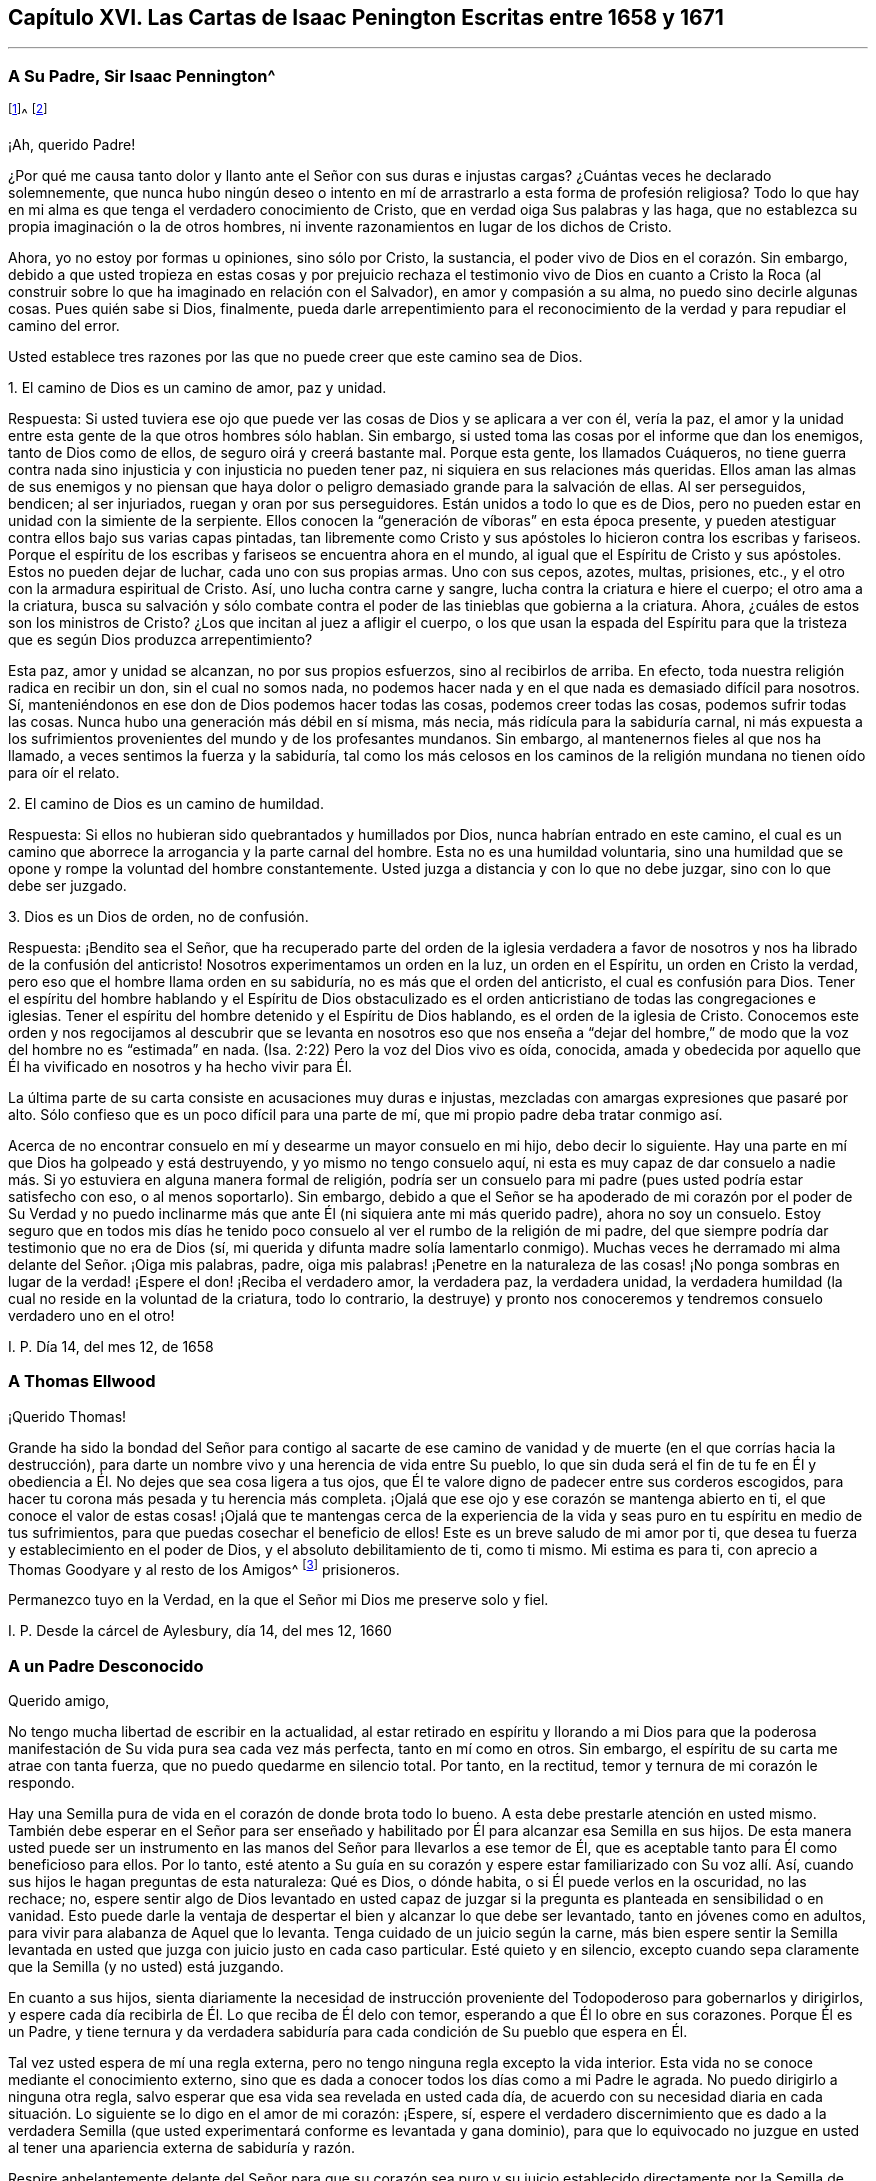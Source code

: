== Capítulo XVI. Las Cartas de Isaac Penington Escritas entre 1658 y 1671

* * *

=== A Su Padre, Sir Isaac Pennington^
footnote:[El Padre de Isaac Penington (Sir Isaac Pennington, Padre.
1584-1661) fue un conocido político Inglés y puritano Congregacionalista,
establecido en la Cámara de los Comunes de 1640 a
1653 y Alcalde de Londres de 1642 a 1643.
Fue miembro del tribunal que condenó a Charles I de traición y lo ejecutó.
Después se convirtió en un prominente miembro del gobierno de Oliver Cromwell.
Con la Restauración de Charles II en 1660,
Pennington padre fue juzgado por alta traición y encarcelado en la Torre de Londres,
donde murió en espera de la ejecución, el 16 de diciembre de 1661.
(Isaac Penington Jr. eliminó una "`n`" de su nombre,
quizás para que no fuera confundido con su padre.)]^
footnote:[El Padre de Isaac Penington (Sir Isaac Pennington, Padre.
1584-1661) fue un conocido político Inglés y puritano Congregacionalista,
establecido en la Cámara de los Comunes de 1640 a
1653 y Alcalde de Londres de 1642 a 1643.
Fue miembro del tribunal que condenó a Charles I de traición y lo ejecutó.
Después se convirtió en un prominente miembro del gobierno de Oliver Cromwell.
Con la Restauración de Charles II en 1660,
Pennington padre fue juzgado por alta traición y encarcelado en la Torre de Londres,
donde murió en espera de la ejecución, el 16 de diciembre de 1661.
(Isaac Penington Jr. eliminó una "`n`" de su nombre,
quizás para que no fuera confundido con su padre.)]

¡Ah, querido Padre!

¿Por qué me causa tanto dolor y llanto ante el Señor con sus duras e injustas cargas?
¿Cuántas veces he declarado solemnemente,
que nunca hubo ningún deseo o intento en mí de arrastrarlo
a esta forma de profesión religiosa?
Todo lo que hay en mi alma es que tenga el verdadero conocimiento de Cristo,
que en verdad oiga Sus palabras y las haga,
que no establezca su propia imaginación o la de otros hombres,
ni invente razonamientos en lugar de los dichos de Cristo.

Ahora, yo no estoy por formas u opiniones, sino sólo por Cristo, la sustancia,
el poder vivo de Dios en el corazón. Sin embargo,
debido a que usted tropieza en estas cosas y por prejuicio rechaza
el testimonio vivo de Dios en cuanto a Cristo la Roca (al construir
sobre lo que ha imaginado en relación con el Salvador),
en amor y compasión a su alma, no puedo sino decirle algunas cosas.
Pues quién sabe si Dios, finalmente,
pueda darle arrepentimiento para el reconocimiento
de la verdad y para repudiar el camino del error.

Usted establece tres razones por las que no puede creer que este camino sea de Dios.

1+++.+++ El camino de Dios es un camino de amor, paz y unidad.

Respuesta:
Si usted tuviera ese ojo que puede ver las cosas de Dios y se aplicara a ver con él,
vería la paz, el amor y la unidad entre esta gente de la que otros hombres sólo hablan.
Sin embargo, si usted toma las cosas por el informe que dan los enemigos,
tanto de Dios como de ellos, de seguro oirá y creerá bastante mal.
Porque esta gente, los llamados Cuáqueros,
no tiene guerra contra nada sino injusticia y con injusticia no pueden tener paz,
ni siquiera en sus relaciones más queridas.
Ellos aman las almas de sus enemigos y no piensan que haya
dolor o peligro demasiado grande para la salvación de ellas.
Al ser perseguidos, bendicen; al ser injuriados, ruegan y oran por sus perseguidores.
Están unidos a todo lo que es de Dios,
pero no pueden estar en unidad con la simiente de la serpiente.
Ellos conocen la "`generación de víboras`" en esta época presente,
y pueden atestiguar contra ellos bajo sus varias capas pintadas,
tan libremente como Cristo y sus apóstoles lo hicieron contra los escribas y fariseos.
Porque el espíritu de los escribas y fariseos se encuentra ahora en el mundo,
al igual que el Espíritu de Cristo y sus apóstoles.
Estos no pueden dejar de luchar, cada uno con sus propias armas.
Uno con sus cepos, azotes, multas, prisiones, etc.,
y el otro con la armadura espiritual de Cristo.
Así, uno lucha contra carne y sangre, lucha contra la criatura e hiere el cuerpo;
el otro ama a la criatura,
busca su salvación y sólo combate contra el poder
de las tinieblas que gobierna a la criatura.
Ahora, ¿cuáles de estos son los ministros de Cristo?
¿Los que incitan al juez a afligir el cuerpo,
o los que usan la espada del Espíritu para que la
tristeza que es según Dios produzca arrepentimiento?

Esta paz, amor y unidad se alcanzan, no por sus propios esfuerzos,
sino al recibirlos de arriba.
En efecto, toda nuestra religión radica en recibir un don, sin el cual no somos nada,
no podemos hacer nada y en el que nada es demasiado difícil para nosotros.
Sí, manteniéndonos en ese don de Dios podemos hacer todas las cosas,
podemos creer todas las cosas, podemos sufrir todas las cosas.
Nunca hubo una generación más débil en sí misma, más necia,
más ridícula para la sabiduría carnal,
ni más expuesta a los sufrimientos provenientes del mundo y de los profesantes mundanos.
Sin embargo, al mantenernos fieles al que nos ha llamado,
a veces sentimos la fuerza y la sabiduría,
tal como los más celosos en los caminos de la religión
mundana no tienen oído para oír el relato.

2+++.+++ El camino de Dios es un camino de humildad.

Respuesta: Si ellos no hubieran sido quebrantados y humillados por Dios,
nunca habrían entrado en este camino,
el cual es un camino que aborrece la arrogancia y la parte carnal del hombre.
Esta no es una humildad voluntaria,
sino una humildad que se opone y rompe la voluntad del hombre constantemente.
Usted juzga a distancia y con lo que no debe juzgar, sino con lo que debe ser juzgado.

3+++.+++ Dios es un Dios de orden, no de confusión.

Respuesta: ¡Bendito sea el Señor,
que ha recuperado parte del orden de la iglesia verdadera a favor
de nosotros y nos ha librado de la confusión del anticristo!
Nosotros experimentamos un orden en la luz, un orden en el Espíritu,
un orden en Cristo la verdad, pero eso que el hombre llama orden en su sabiduría,
no es más que el orden del anticristo, el cual es confusión para Dios.
Tener el espíritu del hombre hablando y el Espíritu de Dios obstaculizado
es el orden anticristiano de todas las congregaciones e iglesias.
Tener el espíritu del hombre detenido y el Espíritu de Dios hablando,
es el orden de la iglesia de Cristo.
Conocemos este orden y nos regocijamos al descubrir que se levanta
en nosotros eso que nos enseña a "`dejar del hombre,`" de modo
que la voz del hombre no es "`estimada`" en nada.
(Isa.
2:22) Pero la voz del Dios vivo es oída, conocida,
amada y obedecida por aquello que Él ha vivificado en nosotros y ha hecho vivir para Él.

La última parte de su carta consiste en acusaciones muy duras e injustas,
mezcladas con amargas expresiones que pasaré por alto.
Sólo confieso que es un poco difícil para una parte de mí,
que mi propio padre deba tratar conmigo así.

Acerca de no encontrar consuelo en mí y desearme un mayor consuelo en mi hijo,
debo decir lo siguiente.
Hay una parte en mí que Dios ha golpeado y está destruyendo,
y yo mismo no tengo consuelo aquí,
ni esta es muy capaz de dar consuelo a nadie más.
Si yo estuviera en alguna manera formal de religión,
podría ser un consuelo para mi padre (pues usted podría estar satisfecho con eso,
o al menos soportarlo).
Sin embargo,
debido a que el Señor se ha apoderado de mi corazón por el poder de Su Verdad
y no puedo inclinarme más que ante Él (ni siquiera ante mi más querido padre),
ahora no soy un consuelo.
Estoy seguro que en todos mis días he tenido poco
consuelo al ver el rumbo de la religión de mi padre,
del que siempre podría dar testimonio que no era de Dios (sí,
mi querida y difunta madre solía lamentarlo conmigo).
Muchas veces he derramado mi alma delante del Señor. ¡Oiga mis palabras, padre,
oiga mis palabras! ¡Penetre en la naturaleza de las cosas! ¡No ponga sombras
en lugar de la verdad! ¡Espere el don! ¡Reciba el verdadero amor,
la verdadera paz, la verdadera unidad,
la verdadera humildad (la cual no reside en la voluntad de la criatura,
todo lo contrario,
la destruye) y pronto nos conoceremos y tendremos consuelo verdadero uno en el otro!

I+++.+++ P. Día 14, del mes 12, de 1658

=== A Thomas Ellwood

¡Querido Thomas!

Grande ha sido la bondad del Señor para contigo al sacarte de ese
camino de vanidad y de muerte (en el que corrías hacia la destrucción),
para darte un nombre vivo y una herencia de vida entre Su pueblo,
lo que sin duda será el fin de tu fe en Él y obediencia
a Él. No dejes que sea cosa ligera a tus ojos,
que Él te valore digno de padecer entre sus corderos escogidos,
para hacer tu corona más pesada y tu herencia más completa.
¡Ojalá que ese ojo y ese corazón se mantenga abierto en ti,
el que conoce el valor de estas cosas! ¡Ojalá que te mantengas cerca de
la experiencia de la vida y seas puro en tu espíritu en medio de tus sufrimientos,
para que puedas cosechar el beneficio de ellos!
Este es un breve saludo de mi amor por ti,
que desea tu fuerza y establecimiento en el poder de Dios,
y el absoluto debilitamiento de ti, como ti mismo.
Mi estima es para ti, con aprecio a Thomas Goodyare y al resto de los Amigos^
footnote:[Cada vez que la palabra "`Amigos`" se escribe con mayúscula en estas cartas,
Penington se refiere a los miembros de la Sociedad de los Amigos (Cuáqueros).]
prisioneros.

Permanezco tuyo en la Verdad, en la que el Señor mi Dios me preserve solo y fiel.

I+++.+++ P. Desde la cárcel de Aylesbury, día 14, del mes 12, 1660

=== A un Padre Desconocido

Querido amigo,

No tengo mucha libertad de escribir en la actualidad,
al estar retirado en espíritu y llorando a mi Dios para que la
poderosa manifestación de Su vida pura sea cada vez más perfecta,
tanto en mí como en otros.
Sin embargo, el espíritu de su carta me atrae con tanta fuerza,
que no puedo quedarme en silencio total.
Por tanto, en la rectitud, temor y ternura de mi corazón le respondo.

Hay una Semilla pura de vida en el corazón de donde brota todo lo bueno.
A esta debe prestarle atención en usted mismo.
También debe esperar en el Señor para ser enseñado y habilitado
por Él para alcanzar esa Semilla en sus hijos.
De esta manera usted puede ser un instrumento en las manos
del Señor para llevarlos a ese temor de Él,
que es aceptable tanto para Él como beneficioso para ellos.
Por lo tanto,
esté atento a Su guía en su corazón y espere estar familiarizado con Su voz allí. Así,
cuando sus hijos le hagan preguntas de esta naturaleza: Qué es Dios, o dónde habita,
o si Él puede verlos en la oscuridad, no las rechace; no,
espere sentir algo de Dios levantado en usted capaz de juzgar
si la pregunta es planteada en sensibilidad o en vanidad.
Esto puede darle la ventaja de despertar el bien y alcanzar lo que debe ser levantado,
tanto en jóvenes como en adultos, para vivir para alabanza de Aquel que lo levanta.
Tenga cuidado de un juicio según la carne,
más bien espere sentir la Semilla levantada en usted
que juzga con juicio justo en cada caso particular.
Esté quieto y en silencio,
excepto cuando sepa claramente que la Semilla (y no usted) está juzgando.

En cuanto a sus hijos,
sienta diariamente la necesidad de instrucción proveniente
del Todopoderoso para gobernarlos y dirigirlos,
y espere cada día recibirla de Él. Lo que reciba de Él delo con temor,
esperando a que Él lo obre en sus corazones.
Porque Él es un Padre,
y tiene ternura y da verdadera sabiduría para cada
condición de Su pueblo que espera en Él.

Tal vez usted espera de mí una regla externa,
pero no tengo ninguna regla excepto la vida interior.
Esta vida no se conoce mediante el conocimiento externo,
sino que es dada a conocer todos los días como a mi Padre le agrada.
No puedo dirigirlo a ninguna otra regla,
salvo esperar que esa vida sea revelada en usted cada día,
de acuerdo con su necesidad diaria en cada situación.
Lo siguiente se lo digo en el amor de mi corazón:
¡Espere, sí,
espere el verdadero discernimiento que es dado a la verdadera Semilla
(que usted experimentará conforme es levantada y gana dominio),
para que lo equivocado no juzgue en usted al tener
una apariencia externa de sabiduría y razón.

Respire anhelantemente delante del Señor para que su corazón sea puro y su juicio
establecido directamente por la Semilla de vida dentro de usted,
y para que sus hijos sean guiados y criados también en la consciencia de la misma Semilla.
En cuanto a la oración, ellos no necesitarán que les sea enseñada externamente.
Si un verdadero sentido de la Semilla es encendido en ellos (aún tan jóvenes),
de ese sentido surgirán respiraciones anhelantes por el que lo engendró,
apropiadas a su estado actual.
Esto hará que ese sentido y vida en ellos crezca y se incremente.

Así, en la sencillez de mi corazón le he contestado,
de acuerdo al impulso y libertad que encontré allí y que no me atrevo a exceder.
Yo, su amigo sincero, aunque exteriormente desconocido.

I+++.+++ P.
Día 20, del mes 3, de 1665

=== Para Aquel que le Envió un Documento de Richard Baxter

Querido amigo,

A quien a menudo recuerdo con amor y corazón suave, deseando en Dios,
que disfrute de Su presencia y vida pura en este mundo,
la que Él juzgue conveniente para usted, y que después de esta vida,
su alma se siente en descanso y paz con Él para siempre.

He recibido de usted un documento de Richard Baxter, que me envió, creo, en amor,
y en amor estoy obligado a regresarle mi sentido del mismo.
Me parece muy útil e importante hasta donde llega, pero tiene un gran defecto,
que no dirige a los pecadores a esa Semilla de vida y poder,
en la que y a través de la cual pueden hacer lo que él les exhorte a hacer.
Porque, ¿cómo pueden llegar ellos a una verdadera conciencia o arrepentimiento,
o a unirse en pacto con Dios a través de Cristo,
hasta que conozcan y reciban algo de Dios en donde esto pueda ser hecho?
Oh, querido amigo mío, deseo que él,
usted y todos los que en alguna medida se vuelvan de este mundo y deseen la vida eterna,
puedan conocer la instrucción de la vida,
y sentir ese don de Dios en el cual Él es conocido, amado y unido en pacto.
De esta manera usted puede experimentar un comienzo puro,
un crecimiento puro y continuar hacia la perfección,
y no tener meras nociones concernientes a cosas establecidas en el entendimiento terrenal,
las cuales fácilmente se pudren y se contaminan.

Cualquier cosa que los hombres puedan decir o pensar de mí,
no tengo ninguna otra religión ahora que no haya tenido desde el principio,
sólo que ahora tengo más clara dirección y guía de esa Semilla de vida,
en y por la cual le plació al Señor darme vida entonces.
Y sé (y experimento diariamente en mi corazón) que esta es, ni más ni menos,
que la luz del día eterno en el cual el hombre renovado debe caminar, y ni más ni menos,
que la vida del Hijo (a quien Dios dio en rescate por los pecadores),
que puede vivificar al hombre para que lo haga.
Y sólo Cristo, por Su vida revelada en el alma y Su sangre derramada allí para lavarla,
puede salvar al pobre pecador del pecado, de la ira y de la miseria.
Mi esperanza no está en lo que he hecho, hago o pueda hacer,
sino en lo que Él ha hecho sin mí y hace también en mí.

Esto describe mi amor hacia usted,
sacado a la luz en este momento por la expresión externa del suyo al enviar ese documento;
quien sigue siendo (desde mi primer contacto) y ha sido siempre un amigo y devoto suyo.

I+++.+++ P.
Chalfonte de Pedro, día 19, del mes 6, de 1665

=== Para Su Esposa (Escrita por motivo de su cuarto encarcelamiento)

Mi querido amor verdadero,

Apenas tengo libertad para darme cuenta de lo que ha sucedido,
incluso en mis propios pensamientos; sin embargo,
estoy satisfecho en mi propio corazón que el Señor, quien es bueno,
ha ordenado las cosas de esta manera y que hará lo que le plazca.
¿Por qué debería murmurar o encontrar falla el razonamiento carnalmente sabio?

¡Oh,
guarde silencio delante del Señor toda carne en mi interior! ¡No moleste a mi
alma mientras espera en mi Dios saber qué está obrando en mí y por mí,
y a qué puedan conducir estos crueles sucesos!

Una cosa he deseado del Señor, que yo sea Suyo,
perfectamente administrado por Él para que no conozca nada sino a Él,
y que no disfrute de nada aparte de Su vida y dirección. Por tanto,
debo renunciar y ser separado incluso de ti, mi más querido y noble amor,
o no podré ser feliz en mi propia alma o disfrutar de ti como deseo.

Encuentro mi corazón profundamente deseoso y respirando anhelantemente
tras el poder puro del Señor para que reine en mí. Sin embargo,
no me atrevo a elegir por mí mismo,
sino que ruego ser enseñado a esperar y a estar dispuesto
a beber lo que falta de la copa de sufrimiento,
tanto interna como externamente, hasta que el Señor tenga a bien quitarla de mis labios.

Oh, querida, di poco sobre mí. No abogues mi causa,
sino mantente quieta en tu propio espíritu y espera
lo que el Señor vaya a hacer por mí. Así,
todas mis oraciones, las cuales en la ternura de mi alma he levantado a menudo por ti,
tendrán su pleno efecto en ti.
Mi amada, sé mi verdadera compañera de yugo,
útil para atraer mi corazón hacia el Señor y alejarlo de todo excepto
de lo que es santificado por la presencia y guía de Su vida.

Siento y sabes que soy, muy cariñosamente tuyo.

I+++.+++ P.
Día 1, del mes 7, de 1665

=== A un Amigo en Londres (Escrito en ocasión de la plaga, 1665)

¡Oh amigo!

Temible es el Señor, esto es conocido y sentido ahora más allá de lo que pueda ser dicho.
¿Teme su corazón delante de Él? ¿Está dispuesto a sujetarse
a Él? ¿Anhela Su fortaleza con el fin de confiar en Él,
usted y su familia?
¡Oh, que pueda ser ayudado diariamente para clamar ante Él! ¡Que Él,
quien es tierno y capaz de preservar,
tenga misericordia de usted cuando Sus flechas vuelen alrededor!

Retírese, retírese interiormente y espere sentir Su vida,
para que su alma se encuentre fuera de los razonamientos y pensamientos de su mente,
pero dentro de aquello que los fija en un lugar más profundo.
Aquí el Señor se conoce y se adora, en aquello que es de Él, engendrado por Él,
formado por Él, preservado por él, cerrado y abierto por Él a Su placer.
Así,
viviendo en la experiencia y en el puro temor del Señor (no entrometiéndose
a juzgar a otros o justificándose a sí mismo,
sino a la espera de la aparición de Él en usted,
quien es el justificador y la justificación),
usted será habilitado por el Señor en Su tiempo para
conducir a sus hijos y familia en la misma experiencia,
de modo que todos juntos, usted y ellos, disfruten la misma preservación que viene de Él.

Y si su corazón es recto delante del Señor y su alma
está despierta y guardada en Su temor,
encontrará algo de donde salir, y algo donde entrar, y al Señor atrayéndolo y guiándolo.
Y este golpe tan terrible para otros, y no completamente sin temor para usted,
resultará de gran ventaja en su favor,
al atraerlo más hacia un sentido y conocimiento del Único infinito,
y sacarlo de sus pensamientos y conocimiento terrenales, los cuales no ayudarán ahora.

Su amigo,

I+++.+++ P.
Día 8, del mes 7, de 1665

=== A Elizabeth Walmsley

Querida amiga,

Mi corazón se derritió sobremanera dentro de mí al leer tus preciosas y tiernas líneas.
En verdad estaba muy abrumado, y varias veces me incliné a interrumpir la lectura,
porque la frescura y la fuerza de la vida en tus palabras
fluyeron sobre mí. Y dije una y otra vez en mi corazón:
'`es la voz misma de una hija de mi Padre,`' cuyo sonido
alcanzó y refrescó profundamente mi alma.
Y mi corazón dice esto: "`Bendito sea mi Dios por sus tiernas misericordias hacia ti,
en visitarte, guiarte y preservarte hasta este día,
y por enseñar a Su Semilla a hablar así en ti.`"
¡Oh deja que Su alabanza viva y abunde en tu pecho para siempre!
Y en el fluir y manar de esta vida,
acuérdate de mí en el trono de la misericordia de mi Padre,
por la que vivo y tengo mi única esperanza ante Él.

¡Qué la misericordia,
bendición y la presencia pura de mi Dios llenen tu
alma y descansen sobre ti para siempre! ¡Amén!

Recuérdale mi amor a tu hermana, cuyo bienestar interior y prosperidad deseo, es decir,
que ella pueda ser una contigo en la Semilla y Vida de Dios.

Soy tu Amigo no fingido y querido amante de la Semilla pura de vida en ti.

I+++.+++ P.
Cárcel de Aylesbury, día 19, del mes 8, de 1665

=== A Sus Amigos en Horton e Inmediaciones

Mis Amigos,

Ha habido un día nublado y oscuro,
en el que la iglesia y edificio de Dios ha sido devastado,
y Su santa ciudad (de acuerdo con Su decreto y propósito)
hollada bajo el pie de los gentiles.
Todo este tiempo Su iglesia ha sido como una viuda desolada, llorando en el desierto.
A pesar de todo, Dios no ha dejado a Su pueblo durante esta época,
porque siempre ha habido respiraciones anhelantes
y movimientos de vida en y desde la Semilla preciosa.
Sin embargo, aunque había verdaderos deseos y anhelos en pos de la verdadera iglesia,
en medio de estos deseos el enemigo atacó,
y animó a hombres a ir más allá de donde habían sido verdaderamente guiados.
Así, leyendo en las Escrituras acerca de un estado de iglesia, mandatos de iglesia, etc.,
pensaron que era su deber seguir edificando.
De este modo,
se han metido en muchas cosas en las cuales no han sido aceptados por el Señor (aunque,
en sus respiraciones y deseos verdaderos, fueron aceptados).
Y, ¿cuál ha sido el resultado de lo edificado por el hombre?
¡Oh, la Semilla pura ha sido sepultada en ellos,
y ellos han sido como un sepulcro para Ella, y sus propias imaginaciones,
conocimiento carnal y forma de adoración son de gran estima!

¡Oh Señor mi Dios,
te suplico que levantes de nuevo la vida pura y aquellas
respiraciones anhelantes y puras que han sido ahogadas,
perdidas y enterradas en estas construcciones!

Ahora, queridos amigos, solo el Señor edificó Su iglesia al principio.
Él también arrasó lo edificado y llevó Su templo vivo fuera del caparazón a un desierto;
y solo el Señor puede sacar del desierto a Su iglesia otra vez (apoyándose en su Amado),
en su estado edificado.
Ah, queridos amigos, todo debe ser disperso, todas las reuniones,
todo lo edificado que no es del Señor debe ser disperso, para que Su reunión,
Su edificio sea conocido y exaltado en la tierra.
Así pues, deseo que no retengan nada en este día del Señor (pues es así, de hecho),
contra la luz y el poder del Señor. El Señor puede, y mantendrá Su obra,
por débil y de poca estima que sea ante el ojo del hombre,
pero el hombre no podrá mantener sus obras,
por altas y fuertes que sean ante sus propios ojos.

Y ya que mi espíritu está en este momento inesperadamente
abierto en amor y en vida hacia ustedes,
voy a mencionar una o dos grandes trampas en las que veo a los profesantes enredados,
para que ustedes puedan esperar en el Señor y escapar del mal y del peligro de ellas.

Primera: Ellos ven demasiado el tiempo externo y las cosas externas,
y sus expectativas son en demasía, de este modo.
¡Oh, no permitan que esto sea así en ustedes, sino esperen el día interior,
donde las cosas de Dios son forjadas en el corazón.

¡Ay del que haya tropezado en la aparición viva de
la preciosa verdad de Dios en este nuestro día,
y en su propia sabiduría haya exaltado lo que él debería haber dejado caer! ¡Oh,
que ninguno de ustedes (a quienes he amado cariñosamente y todavía amo,
y a quienes he buscado verdaderamente en el Señor y aún busco) jamás muestren
semejantes ejemplos y tristes espectáculos de lo que ahora escribo en un sentido
vivo! ¡Que esa Semilla que ha llorado y es oprimida entre ustedes pueda vivir,
y se levante en el poder de la vida sobre lo que la ha afligido y oprimido!
Porque en verdad siento entre ustedes una sabiduría
y un conocimiento que no es de la Semilla,
que más bien la oprimen.
¡Oh,
qué atrevimiento de palabra me da el Señor para ustedes!
¡En verdad estoy deshecho de preocupación por ustedes!
Y en la fuerza de ese amor que busca en sus pechos,
deseo que la cosa abominable entre ustedes pueda ser descubierta y purgada,
de manera que lo que es en verdad de Dios brote, viva y florezca en medio de ustedes.

Segunda:
En lo que los profesantes se equivocan gravemente
tiene que ver con orar en el nombre de Cristo,
en cuyo Nombre el que pide recibe,
y fuera de ese Nombre no existe el derecho de pedirle al Padre.
Ellos piensan que orar en el nombre de Cristo consiste
en el uso de algunas palabras externas,
tales como: "`Haz esto por amor de Tu Hijo;`" o "`Te suplicamos en el nombre de Cristo.`"
¡Pero hay muchos que no conocen al Padre y aún así utilizan tales palabras!
Y hay otros que son enseñados por el Padre a orar,
oran en el Hijo y no son guiados a usar tales palabras.
El Nombre en el que está la petición y la aceptación es vivo,
y el que ora en el mover del Espíritu y en el poder y virtud de la vida del Hijo,
ora en el Nombre.
Sólo esta voz es reconocida por el Padre, no la otra,
que ha aprendido en su propia voluntad,
tiempo y espíritu a usar las palabras relacionadas con el Hijo.

¡Ah amigos,
ojalá ustedes puedan viajar hacia la verdad y encontrarse
con la sustancia infalible de las cosas,
para que vivan y no mueran!
Entonces verán cuánto se ha equivocado el hombre y sigue equivocándose, sí, es decir,
el hombre en ustedes.
Y verán que sólo esa Semilla y los que han nacido de Ella,
conocen la verdad viva y caminan en la senda viva, donde no hay error ni engaño,
sino una perfecta preservación de ellos.
Allí, en la Semilla, deseo conocerlos y abrazarlos,
donde podemos unirnos y conocernos unos a otros, en el nacimiento y vida espirituales,
inseparablemente para siempre.

Sigo siendo su amigo encarcelado,
según la sabiduría de Dios y en Su complacencia pura y temor,
aunque la sabiduría del hombre podría haber evitado fácilmente estos lazos.

I+++.+++ P. Cárcel de Aylesbury, día 22, del mes 8, de 1665

=== Para los Amigos de la Verdad En y Cerca de los Dos Chalfonts

Queridos amigos.

Estoy separado de ustedes en cuanto a la presencia corporal,
pero no puedo olvidarlos porque están escritos en mi corazón,
y no puedo sino solo desear su paz y bienestar como para mi propia alma.

Y este es mi presente clamor por ustedes: ¡Qué puedan experimentar el aliento de vida,
esa vida que en un primer momento los vivificó y que todavía vivifica!
Este aliento de vida tiene poder sobre la muerte y al ser sentido por ustedes,
doblegará la muerte en ustedes y sentirán la Semilla
levantando Su cabeza sobre lo que la oprime.
¿Por qué debería ser el nacimiento real un cautivo en alguno de ustedes?
¿Por qué debería cualquiera de ustedes estar de parto y no dar a luz?
¿Por qué el pecado debería tener dominio en alguno de ustedes,
en lugar de que la gracia reine en su vida y poder en todos?
¡Oh,
si pudieran ser vivificados! ¡Si pudieran recibir
ayuda! ¡Si fueran llevados a la verdadera sumisión,
la que engendra el verdadero dominio!
De hecho, clamo por mi propia alma y por las de ustedes también,
que en una virtud y poder de la vida,
podamos ser entretejidos y servirle al Señor nuestro Dios en perfecta unidad de espíritu.

¡Padre, sopla sobre la carne en todos nosotros, sécala en las raíces,
permite que todo lo nacido de ella muera en nosotros y que su vientre llegue a ser estéril,
para que ya no lleve más fruto para muerte e injusticia.
Permite que Tu Semilla pura viva en nosotros y que el vientre que
ha pasado demasiado tiempo estéril abunde en fruto para Ti,
para que pueda ser una viña de tu propio plantío, riego y abono,
produciendo frutos santos, puros y agradables a Tu paladar! ¡Padre,
que nunca te arrepientas del amor, del favor y de la misericordia que nos has mostrado,
al reunirnos fuera del mundo y de en medio de muchas formas de profesión!

Mis amigos, ¿qué les diré? ¡Que el Señor los mantenga vivos y conscientes,
caminen y vivan con Él,
tanto en privado como en sus asambleas! ¡Sean serios en sus espíritus para que
puedan sentir el peso de Su Semilla brotando en ustedes y descansando sobre ustedes,
para balancear sus corazones hacia Él! ¡Dejen que los pensamientos,
deseos y preocupaciones terrenales que comen como una gangrena,
se mantengan afuera por el poder de esa vida que tienen,
en la medida que permanecen en pacto con Aquel que los ha reunido
mediante Su luz pura que brilla dentro de ustedes! ¡Oh,
si todos moraran allí y no retrocedieran hacia la naturaleza terrenal,
donde el enemigo está al acecho para enredar y atrapar
sus mentes y llevarlos a una pérdida!

Sientan mi corazón de amor y tierno cuidado por ustedes en la vivificante vida de Dios.
Que el Señor Dios los guarde para bien y perfeccione Su obra en ustedes,
que atraiga sus corazones más y más cerca de Él hasta que sean tragados por Él,
y encuentren sus corazones aptos y bienvenidos en el seno de su Amado.
Ahí podrán sentarse en el descanso y gozar de Su plenitud para siempre.
Este es el bendito fin del amor del Señor para con ustedes
y de todos los esfuerzos fieles que han sido por ustedes.

Cuando ustedes estaban sentados juntos y esperando en el Señor,
estas cosas brotaron en mi corazón hacia ustedes.
Y si ustedes prueban alguna dulzura o frescura en ellas, inclínense ante la Fuente,
y sean conscientes de Sus alabanzas brotando en medio de ustedes.
Su amigo y hermano en la Verdad,

I+++.+++ P.
Desde mi lugar de confinamiento en Aylesbury, día 20, del mes 4, de 1666

=== Para el Conde de Bridgewater^
footnote:[El Conde de Bridgewater fue el hombre principalmente
responsable de varios de los largos encarcelamientos de Isaac Penington.
Debido a que Penington no se inclinó ante él,
ni se dirigió a él como "`Mi Señor,`" ni se refirió a sí mismo como "`su
humilde servidor,`" el Conde de Bridgewater adquirió órdenes militares
para tener a Penington detenido y encarcelado en varias ocasiones.
En total, Isaac Penington pasó cerca de cinco años en la cárcel,
por lo general en Aylesbury, aunque una vez en Reading.]^
footnote:[El Conde de Bridgewater fue el hombre principalmente
responsable de varios de los largos encarcelamientos de Isaac Penington.
Debido a que Penington no se inclinó ante él,
ni se dirigió a él como "`Mi Señor,`" ni se refirió a sí mismo como "`su
humilde servidor,`" el Conde de Bridgewater adquirió órdenes militares
para tener a Penington detenido y encarcelado en varias ocasiones.
En total, Isaac Penington pasó cerca de cinco años en la cárcel,
por lo general en Aylesbury, aunque una vez en Reading.]

Amigo,

Es el deseo de mi corazón caminar con Dios en el verdadero temor de Su Nombre,
y en amor verdadero y buena voluntad para con todos
los hombres todos mis días aquí en la tierra.
Con este fin espero en Dios día y noche,
para conocer Su voluntad y recibir de Él instrucción incuestionable
respecto a lo que es aceptable delante de Sus ojos.
Después de que Él haya manifestado Su placer en alguna cosa,
espero en Él fuerza para llevarla a cabo, y cuando la ha forjado en mí,
mi alma lo bendice por ello.
Si este es un camino correcto, no debo ser condenado en este, pero si no lo es,
y usted conoce un camino mejor, muéstremelo en amor, mansedumbre y ternura,
tal como yo estaría dispuesto a hacerle saber, por su bien,
lo que el Señor me ha mostrado.
Sin embargo, estoy plenamente convencido de que Dios es más alto que el hombre,
y que Su voluntad y Sus leyes deben ser establecidas y obedecidas en primer lugar,
y las del hombre solo en segundo lugar,
y en debida subordinación a la voluntad y leyes de Dios.

Ahora amigo,
dedíquese a hacer lo que es correcto y noble y a lo que
es realmente justificable ante los ojos de Dios,
para que pueda rendirle una cuenta aceptable cuando Él lo llame.
Lo que usted me ha hecho no me ha hecho su enemigo, más bien,
en medio de ello deseo su bienestar y que en su posición
y acciones se conduzca de manera tal,
que no provoque a Dios en contra suya en este mundo, ni en el mundo venidero.

¿No me ha afligido lo suficiente sin causa?
¿Quiere que me incline ante usted aun cuando el Señor
no me haya dado la libertad de hacerlo?
Si yo le diera títulos y honores externos, ¿no le haría más mal que bien?
¡Desista y sea pobre en espíritu delante del Señor!
¡Hónrelo en su corazón y en sus caminos,
y espere la verdadera nobleza y honor que son de Él! Tiene poco
tiempo para estar aquí en el mundo y luego comienza la eternidad.
Lo que ha sembrado aquí, debe cosecharlo entonces.
¡Siembre, no para su propia voluntad ni sabiduría, sino para el Espíritu de Dios,
y conozca la guía de Aquel que es el único capaz de conducir al hombre correctamente!
En realidad,
debería estar sujeto en su propio corazón a esa Semilla que le ha ofendido en otros,
esa que da testimonio de Dios y está en contra de los pensamientos,
los caminos y las obras del hombre corrupto.
¡Ojalá pueda sentir la Semilla de vida de Dios y conocer el buen fruto producido por
ella! ¡Ojalá que la naturaleza maligna con su obra maligna sean cortadas en usted,
para que su alma pueda escapar de la ira y de la miseria
que acompañan las obras y a los que hacen iniquidad!

Le he enviado en amor el folleto adjunto.
Léalo con temor y humildad, alzando su corazón al Señor que da entendimiento,
para que sea una bendición para usted,
porque fue escrito en el amor verdadero y es de una naturaleza sanadora y guiadora.
Le he escrito anteriormente,
pero mi camino ha sido tan restringido que no he encontrado fácil acceso a usted,
y cómo o si esto llegará a su mano no lo sé. Pero esto sinceramente le digo:
He sentido la naturaleza del Cordero bajo mis sufrimientos por su causa,
para los cuales no le he dado ninguna razón,
ni para que comenzaran ni para que continúen. Y si puede
llevar esto al tribunal del Testigo de Dios en su corazón,
entonces este tratará fielmente con usted,
culpando lo que Dios culpa y justificando lo que Él justifica.
Y aunque el Señor mira y defenderá la causa de Sus inocentes, aún así no deseo que sufra,
ni por parte de Dios, ni por parte del hombre, ni por mi causa.
Más bien, deseo que pueda ser guiado y preservado en aquello que será descanso dulce,
paz y seguridad para todos los que están protegidos por ello.

Esta es la suma de lo que tengo que decir por ahora,
quien ha escrito esto con el único fin de que (en los movimientos del verdadero amor
hacia usted) experimente el poder de Dios formándose en su corazón como debe ser,
y produciendo los frutos de justicia en usted.
Mi deseo es que Él lo haga parte de la simiente de los benditos,
que herede la bendición y que encuentre la naturaleza
terrenal consumida y llevada a nada en usted.
Pues la maldición pertenece a la naturaleza terrenal y esta debe sentir la maldición,
en la medida que Dios traiga sus juicios justos a
los corazones y a las cabezas de los transgresores.
Y sabiendo que hay un Día en el que Dios hace que los transgresores rindan cuentas,
le advierto con ternura que considere sus caminos y haga las paces con Él,
para que no sea irremediablemente y eternamente miserable,
sino que sea transformado por Su vida y naturaleza.

Y amigo, sepa esto con certeza:
La religión aceptable para Dios no es la hecha o
la elegida por el hombre (ni por el Papa,
ni por cualquier otro hombre), sino solo la que es de Él. Ahora,
¿qué será de ese hombre cuya religión y culto son repugnantes para Dios?
¿Dónde estará él, o qué explicación será capaz de dar cuando comparezca ante Dios?

No es frecuente que usted reciba un trato tan honesto como este.
Estas cosas tienen mucho que ver con usted; espere en Dios Su luz verdadera,
para que no sea engañado sobre ellas, pues de ese modo,
su pérdida sería grande e irreparable.

Soy su amigo en estas cosas y le he escrito con amor
verdadero y deseoso del bienestar de su alma.

I+++.+++ P.
Desde la cárcel Aylesbury, día 24, del mes 6, de 1666

=== Para Elizabeth Walmsley, Giles de Chalfont

Querida amiga,

Mis pensamientos de ti me agradan.
De hecho, estoy conmovido con el sentido del amor del Señor hacia ti,
como para mi propia alma.

¿Qué éramos para que el Señor extendiera su brazo hacia nosotros y nos recogiera?
Y,
¿qué somos para que el Señor diariamente nos recuerde
en el fluir de Sus amorosas bondades y misericordias?
¡Oh, Su piedad, Su compasión! ¿No eres capaz de decir lo mismo también? Estimada amiga,
mi deseo es que el poder y las bendiciones de la vida desciendan
sobre ti y que sientas a tu Dios cerca,
que tu corazón esté presto a dejarlo entrar,
y cerrado contra todo lo que es de una naturaleza contraria a la Suya.
¡Oh, que conozcas esa muerte pasando sobre ti y perfeccionada en ti,
la cual prepara para y deja entrar la plenitud de Su vida pura y sin mancha!

Te encomiendo mi amor para tu hermana y para todos los Amigos cuando tengas la oportunidad,
quienes respiran con gran anhelo tras el Señor y desean caminar en rectitud
de corazón con Él. Soy tu amigo en el afecto que es de la Verdad.

I+++.+++ P. Aylesbury, día 20, del mes 4, de 1666

=== Para un Destinatario Desconocido

Amigo,

La vasija o la naturaleza creada, envenenada por el pecado y la muerte,
no puede ser redimida por nada excepto por la vida
y el poder de Dios revelados en la vasija.
Esta vida, esta paz, este poder, esta justicia, esta salvación es el Señor Jesucristo.
El que experimenta algo de esto, experimenta algo de Cristo,
y al ser unido y participar de esto,
participa de algo de Su redención. Porque no es por un conocimiento externo,
sino por una virtud interna y la vida espiritual recibida de Cristo y mantenida en Cristo,
que los que son salvos, son salvos.
Para mí esto es lo que vale, y por lo que he estado dispuesto a desprenderme de todo,
y a viajar cada día hacia esta posesión adquirida.
Y en dichos viajes el Padre de vida y tierna misericordia se complace en ayudarme.

Es el deseo de mi alma que te unas a esta luz, a esta vida,
a este poder que es de Cristo y donde Él es y aparece.
Y si a Él le place,
estoy dispuesto a ser un instrumento en Su mano para la realización de esto en ti.
No es mi deseo sacar a la luz nuevos conceptos en ti,
sino que esperes en el Señor que Él levante Su verdad viva y poderosa en ti,
la única en donde el camino nuevo y vivo es revelado.

Yo soy un gusano, soy pobre, no soy nada, menos que nada en mí mismo.
Soy más débil de lo que puedo expresar o de lo que puedas imaginar.
Sin embargo, en medio de todo esto la vida, el poder,
la justicia y la presencia de Cristo es mi refrigerio, paz, alegría y corona.
A lo que yo te invito es sustancia, sustancia eterna,
la cual conocerás y reconocerás en espíritu que es así,
cuando lo que puede ver en la Verdad sea creado y levantado en ti.
¡Espera en el Señor, teme delante de Él,
ora por Su temor con respiraciones anhelantes y honestas
(las cuales no son de tu propia naturaleza,
sino engendradas por Él)! Ora para que Él te saque de la
sabiduría que enreda y te introduzca en esa inocencia,
sencillez y preciosa semejanza de niño en la que el Padre aparece al alma,
para romper los vínculos y las trampas de la iniquidad.

Tu verdadero y amoroso amigo,
que desea la correcta guía y felicidad de tu alma por medio del Señor Jesucristo
(quien es el único Pastor y Guía hábil) así como de la mía.

I+++.+++ P.

Cárcel de Aylesbury, día 20, del mes 10, de 1666

=== A los Amigos en la Verdad En y Cerca de los Dos Chalfonts

Queridos amigos,

Como un padre vigila a sus hijos,
así deseo yo sentir al Señor vigilando mi alma continuamente, pues en Su amor, cuidado,
consejo sabio y tierno, está mi seguridad, vida y paz.
Nunca me he arrepentido de esperarlo o de oírlo,
pero si en algún momento he oído algo más y he confundido Su voz,
y en lugar de Su verdad pura he alojado la apariencia
engañosa del enemigo (lo cual es muy fácil hacer),
ese grave error ha resultado en pérdida y dolor para mi alma.

Ahora mis amigos,
el deseo de mi corazón es que ustedes conozcan y escuchen la voz del Preservador.
Así serán preservados y guardados de la voz del extraño
que los aparta de la Semilla pura de vida.
Porque hay algo cerca de ustedes que los observa para engañarlos.
¡Qué el Dios de mi vida, gozo,
paz y esperanza vele sobre sus almas y los libre de las ventajas
que el enemigo pueda tener en cualquier momento contra ustedes!
La Semilla que Dios ha sembrado en ustedes es pura y preciosa.
¡Qué Ella sea hallada viviendo en ustedes y ustedes permaneciendo en Ella!
¡Qué en ningún momento ninguna otra semilla usurpe Su autoridad,
para que ustedes puedan conocer la autoridad y la verdad pura de Dios y se afirmen ahí,
en el dominio puro sobre todo lo que está en contra de Él! Porque
en la Semilla de vida (que ustedes han conocido y recibido en medida)
está el dominio y cuando ustedes son preservados en este,
hay dominio sobre lo impuro y el engañoso.

Queridos amigos, mi deseo es que esa parte en ustedes que se adelanta para juzgar,
aprobar o desaprobar sea sometida, y que esperen el peso del juicio de la Semilla.
¡No juzguen, oh, no juzguen antes de que la luz del día brille en ustedes y dé el juicio!
Más bien permanezcan y caminen en temor y humildad,
en ternura de espíritu y silencio de la carne,
para que el Señor no los entregue a un sentido y
juicio equivocados para dolor de sus almas.
Cuiden su propio estado y la experiencia de vida en sus propias vasijas,
eso los mantendrá puros,
preciosos y castos ante los ojos del Señor. No se entrometan en hablar de los demás,
lo cual carcome la vida interior y puede exaltar sus espíritus
fuera de lugar y por encima del apropiado crecimiento de ustedes.
Sean como el niño destetado, sencillo, desnudo, manso, humilde, tierno,
fácil de guiar y sujeto al Padre.
De esta manera crecerán en lo que es de Dios y serán preservados
de eso que persigue la vida pura para traicionarla y destruirla.
Me intereso por ustedes,
mi clamor ante el Señor es por ustedes y estoy excesivamente
sediento de su preservación y crecimiento en lo que es puro.

Que el Señor Dios de mis misericordias,
esperanza y vida cuide de ustedes para bien y mantenga
sus corazones en vigilancia pura y simple,
para que el enemigo no irrumpa sobre ustedes mediante alguna artimaña sutil.
Que no sean seducidos o apartados del Señor por ninguna tentación,
sino que conozcan la pura, eterna e imperecedera morada, y habiten y permanezcan ahí,
para el gozo de sus propias almas y el regocijo de los corazones de todos
lo que se han esforzado por ustedes en el Espíritu del Señor.

De su hermano y compañero en la fe, paciencia y aflicciones de la Semilla,

I+++.+++ P. Cárcel de Aylesbury, 25 del mes 11, de 1666.

=== Para los Amigos Fieles de la Verdad En y Cerca de los Dos Chalfonts

Queridos amigos,

¿Han gustado ustedes en alguna medida,
un verdadero sentido o experiencia de lo que Él Señor ha hecho por ustedes?
¿Han experimentado sus espíritus suavizados e inclinados
delante de Él por obra del Espíritu con alabanzas a Su nombre?
De hecho, mi petición al Señor por ustedes,
es que Él se plazca en mantenerlos verdaderamente conscientes de
lo que Él ya es para ustedes y de lo que Él ya ha hecho por ustedes.
Oro que Él los visite aún más, incremente la vida en ustedes, haga que la fe abunde,
les conceda habitar en Su poder y que siempre permanezcan en Su Semilla.
¡Oh, que ustedes puedan experimentar continuamente esa Semilla como la esperanza, la paz,
el gozo, la vida y la fuerza de ustedes,
para que así le den más y más gracias a Él según
sientan Su vida pura levantándose en ustedes,
y de igual manera, la muerte y la tumba sucumbiendo!

¡Ay,
mis amigos! ¿Podemos olvidar alguna vez el estado perdido y miserable en el que estábamos
cuando la misericordia del Señor y Su poder de lo alto nos visitó? ¡Oh,
la oscuridad de ese día, la miseria y la profunda angustia de ese día,
lo cual algunas de sus almas sentían! ¿Acaso no sabían lo que era estar
sin Dios y encontrarse expuestos a los furiosos asaltos del enemigo?
¿Acaso no hubo un día o un momento en que sintieran su debilidad,
y no supieran dónde refugiarse para mantenerse fuera del dolor, la tentación,
los pensamientos vanos y la imaginación? ¿No lo lamentaban?
¿No clamaban y languidecían en sus iniquidades día y noche?
¿Acaso no hay entre ustedes algunos que no hayan conocido
este estado y sentido algo de lo que ahora relato?
Estoy seguro de que hay algunos en la tierra que pueden testificar esto al máximo,
pero sus bocas y corazones están llenos ahora del sentido de la bondad del Señor,
de Su gran salvación y de profundas y elevadas alabanzas a Su Nombre.

Mis queridos amigos, sé a quienes les hablo, es decir, al sensato, al diligente, al fiel,
¿hay alguno de ustedes que no pueda testificar (en la presencia de Dios)
que a menudo ha sentido el brazo y el poder de Su salvación? De hecho,
¿no sienten diariamente al Señor ministrándoles Su salvación? ¿No son vencidos
sus enemigos todos los días por la fe que Él les ha dado en Su poder?
¿Acaso no puedo decirles, dónde está ahora la fuerza del tentador?
¿No han sentido a la simiente de la mujer herir la cabeza de la serpiente?
¿Acaso no pueden decir, en el temor del Señor: "`¿Dónde están aquellas tentaciones,
lujurias, pensamientos vanos e imaginaciones,
por las que en otro tiempo fui vencido y de las que estuve dominado?`"
Puedo hablarles de esta manera porque sé, con certeza, que el poder del Señor Dios,
así como es levantado en algunos de ustedes,
dispersa estas cosas y da dominio sobre ellas.
Porque la vida y su poder son dados como un baluarte
y un arma de guerra contra la iniquidad y su poder,
y donde esta vida es recibida y su poder conocido, se opone,
guerrea y lucha hasta vencerlo.

Esto es lo que da la victoria y vence: La fe en la Semilla.
La Semilla es sentida,
el alma es unida a ella y le es dada al alma fe en ella y a partir de ella.
Entonces la fe se convierte en el líder, en el poderoso director del alma,
y vence sus trampas y a sus enemigos por ella; y cuando esta los ha vencido,
son verdaderamente vencidos.
Después de esto, el alma se recuesta en paz, habita en paz,
se alimenta de la comida viva en los verdes pastos de la vida.
Entonces Jerusalén, el edificio o la vida en el corazón,
se convierte en una habitación tranquila donde Dios y el
alma habitan dulcemente juntos y nada tiene poder para perturbar,
molestar o provocar miedo.
¿Por qué? ¡Porque el Señor Dios de poder está presente allí, despliega Sus alas allí,
y es una columna de nube de día y una columna de fuego de noche! Él ha levantado Su
gloriosa vida en ese corazón y también ha extendido una defensa sobre Su gloria,
con la que el alma está tan cercada y defendida que siente que
las murallas de esta ciudad son salvación y sus puertas alabanza.

¡Alma mía, sigue adelante! ¡Oh, queridos amigos,
ustedes también sigan adelante hacia la plenitud de la gloria de este estado!
No hay otra cosa que desear y esperar.
Esta es su porción, tanto aquí en este mundo como para siempre.
Por lo tanto, esperen en la Semilla de esta vida;
esperen conocer una mayor unión con ella y un crecimiento en ella.
Entréguense a la Semilla para que ella pueda extenderse y cubrirlos.
¡Qué el Señor Dios de la vida,
la revele diariamente y la manifieste cada vez más en ustedes y a ustedes!

Por tanto, sientan (en espíritu) la meta del llamamiento de lo alto, de Dios,
en Cristo Jesús. Miren diariamente Al que los mantiene vivos y frescos,
para que ninguno de ustedes se vuelva perezoso, soñoliento,
negligente o infiel en relación con el gran talento que Dios ha puesto en sus manos.
No permitan que un velo sea puesto sobre sus corazones de nuevo,
ni que el aire se espese, ni que la naturaleza terrenal cubra la Semilla,
para que el que tiene poder en esa tierra y sobre ese aire, no los cautive,
oprima y enrede, ni los haga volverse de Dios otra vez.
Clamen al Señor que mantenga el ojo abierto,
el corazón sencillo y el alma en el verdadero sentido y experiencia,
para que la voz celestial que los sacó de la tierra pueda ser oída diariamente,
instruyéndolos y uniéndolos cada vez más en Aquel que es su vida.
Por tanto, ustedes que temen al Señor,
aman Su nombre y han probado Su bondad y poderosa salvación: ¡Odien el mal!
Todo aquello que Su luz ha puesto de manifiesto y de lo que los ha sacado:
¡Tengan cuidado de nunca participar de ello otra vez! ¡No presten oído al tentador,
sino oren al Padre que puedan discernir sus tentaciones!
¡Nunca consulten o razonen con su enemigo,
sino que en todo esperen experimentar el movimiento, la guía,
vivificación y dulce y pura conducción celestial del Espíritu de su Padre!

Así, pues, esperen en esta pequeña cosa, en esta luz de Dios en ustedes,
hacia la que fueron dirigidos y vueltos en un principio,
la que descubre todas las tinieblas del enemigo,
todos sus engaños y artimañas y guarda la mente de aquellos que son sostenidos por ella.
Permitan que sus mentes sean vueltas a esta luz y que continúen viviendo en ella,
y el poder y la gloria de la vida eterna aparecerán diariamente más y más en ustedes.
Sí, fluirá e irrumpirá sobre ustedes hasta llenar sus vasijas con su virtud,
y hacer que en sus corazones abunden el gozo delante
del Señor y las acciones de gracias a Él.

¡Qué el Dios de las tiernas misericordias y eternas
compasiones haga que Su amor se extienda hacia ustedes,
para que sean alimentados con el alimento vivo,
y para que eso que pudiera invalidar y destruir Su obra encuentre
oposición! ¡Qué ustedes sientan que la obra continua a diario,
y que es poderosamente preservada por Él,
hasta que sea terminada y esté puesta la piedra superior!
Entonces sus almas en el verdadero y pleno sentido de la vida clamarán: "`Gracia,
gracia al que puso el cimiento, levantó, defendió y continuó el edificio, y por fin,
lo ha perfeccionado.`"
De esta manera, todo lo que han experimentado ahora en cierta medida,
lo experimentarán en plenitud,
y verán que todas las promesas de Dios son de una naturaleza preciosa,
y "`sí y amén`" de Dios para la Semilla.

¡Qué la vida, la presencia y el poder del Señor sean con ustedes en esta Semilla,
en sus respiraciones tras ella, en su unión a ella, en su permanencia y espera en Él,
en ella! ¡Qué el Señor Dios les conceda anhelo por ella, unirse a ella,
permanecer siempre y esperar en Él en ella,
y nunca escuchar ni salir en pos de un espíritu ni
sabiduría contrarios! ¡Qué Él los guarde en la sencillez,
mansedumbre, humildad y espíritu tierno que es en Cristo Jesús,
para la alabanza de Su propio nombre y la preservación
y gozo de sus corazones delante de Él para siempre,
amén!

Escrito en el tierno afecto y movimiento de la vida pura,
desde el lugar de mi confinamiento en Aylesbury.

I+++.+++ P.
Día 1, del mes 3, de 1667

=== A Mis Queridos Hijos J. J. y M. P.

Mis queridos hijos,

Hay dos cosas que deseo especialmente en referencia a su aprendizaje: Una es,
que puedan aprender a conocer y a oír la voz del Testigo de Dios en ustedes.
Hay algo en ustedes que va a enseñarles cómo hacer lo bueno y cómo evitar lo malo,
si sus mentes se vuelven a eso.
Ese algo les testificará cuando ustedes hagan lo bueno y
testificará en contra de ustedes cuando hagan lo malo.
Ahora bien, que aprendan a conocer, a oír, a temer y a obedecer esto,
es el principal objetivo del aprendizaje en el que deseo encontrarlos.
Cuando su amo o cualquier persona de la familia, los vuelva a este Testigo,
o les recuerde de este Testigo,
o los reprenda por no prestar oídos u obedecer a este Testigo, ¡oh,
ámenlos y bendigan a Dios por ellos en esto!
Recuerden esto, que el que escucha la reprensión es sabio,
pero el que odia o menosprecia la corrección es necio.
Ese es el espíritu de las tinieblas,
el que desea complacerse a sí mismo en sus caminos oscuros,
y por eso no ama la luz que manifiesta sus caminos y los reprende.
El espíritu necio es el que aborrece la corrección de la luz,
y sigue sus caminos y placeres vanos e insensatos contra los que testifica la luz.
Por lo tanto, presten atención al Testigo de Dios en sus corazones,
el cual les descubre estas cosas y los saca de ellas cuando lo oyen, y lleguen a conocer,
a temer y a amar al Señor Dios por su instrucción y testimonio.

El camino de la juventud es vano e insensato, y contamina la mente.
Hijos míos, esperen la limpieza.
Estén atentos a lo que limpia el camino necio de los hijos,
lo cual es la luz que descubre y testifica en contra de sus necedades,
temperamentos vanos, y tentaciones de sus mentes y los saca de ellas.
Aprendan a llevar el yugo en sus tiernos años. Hay una mente vana en ustedes
y hay algo que desea alimentar y satisfacer esa mente vana.
Pero hay algo cerca de ustedes y designado por Dios para enyugarla.
No le den lugar a la vanidad,
porque será motivo de dolor y miseria para ustedes después. ¡Tomen ese yugo sobre ustedes,
el que mantiene sometida la mente vana!
Así entonces, no sólo serán mis hijos,
sino también discípulos de Cristo e hijos del Altísimo.
Esto es lo primero que deseo que se apliquen a aprender principalmente.

La siguiente cosa (que fluirá también de la primera)
es que aprendan a comportarse como buenos hijos,
tanto en la familia como hacia las personas de fuera, de manera mansa, modesta, humilde,
gentil, cariñosa, tierna y respetuosa.
Eviten toda actitud o postura ruda, grosera, atrevida e inapropiada hacia todos.
Honren a su madre y a mí como Dios enseña y requiere,
y cariñosamente únanse entre sí en la relación natural, que es de Dios,
en la que son amados,
teniendo una gran porción de afecto natural y amabilidad unos con otros.

Con los criados, llévense muy cariñosamente, dulcemente, mansamente y gentilmente,
de modo que ninguno tenga motivo de queja contra ustedes,
sino que todos vean su humildad y se inclinen a amarlos.
Con los desconocidos, condúzcanse con cautela, respetuosamente, de manera sobria,
sumisa y comportamiento humilde.
No discutan ni hablen mucho, pues no es apropiado para su edad y lugar.
Más bien, observen lo bueno en los demás y aprendan de aquellos que son buenos.
Miren también cómo evitar el mal tal como lo observan en cualquiera que sea malo.
De esta manera su tiempo será usado en beneficio
y sentirán la bendición de Dios y de sus padres,
así se mantendrán fuera de los males propios de su edad y carácter natural,
y en los que los otros jóvenes (que no son cuidadosos
ni vigilantes) están comúnmente enredados.
Piensen en estas cosas, hijos míos, porque ustedes le darán cuenta a Dios,
que a través de mí los instruye, que soy su padre encarcelado.
Me aflige mucho cuando escucho de algún mal con respecto a ustedes.
Esto es más inquietante y doloroso para mí que mi encarcelamiento,
o cualquier otra cosa que sufra o pueda sufrir del hombre.

Recuerden está única cosa,
que como padre los amonesto y les encargo que tomen nota y observen:
No se desafíen unos a otros o se quejen unos de otros,
por lo malo que observen unos de otros.
Sino más bien, primero tomen nota de lo malo en sí mismos.
Si por la luz verdadera encuentran sus propios corazones limpios de ello,
bendigan a Dios quien lo ha hecho,
y manténganse hacia Su luz y testigo en ustedes por medio de lo cual Él lo hizo,
y miren que no sean vencidos por eso en el futuro.
Pero si son culpables del mismo mal, o han hecho últimamente lo mismo,
o es probable que lo hagan de repente, entonces, ¡oh,
absténganse de acusar o culpar a otro!
Esperen en Él en el temor de Dios y oren a Él para
que sean librados y se mantengan fuera de eso.
Luego, en tierna compasión,
amor y mansedumbre adviertan a su hermano o hermana de su mal y
vigilen para ser útiles para preservarlos o restaurarlos.
Oren a Dios para que los dirija cómo ser útiles para ellos.
Porque es el espíritu y la naturaleza del mal los que están listos para acusar a otros,
y aun cuando eso nunca haya sido tan malo ni culpable, se excusará,
pondrá la culpa sobre los demás o recordará alguna otra falla de otro,
cuando debería ser sensible y estar avergonzado de lo suyo.

Queridos hijos, si ustedes inclinan sus mentes para aprender estas cosas,
el Señor los ayudará en ellas, se convertirá en su maestro,
guía y protector y derramará sus bendiciones sobre ustedes.
En esto serán un consuelo para mí y su madre, y un honor a Su Verdad.
Que Él me dé instrucciones sabias y paternales para enseñarles más. Pero si son descuidados,
necios, vanos y siguen sus propias mentes y lo que se levante ahí del malvado,
afligirán mi corazón y provocarán a Dios en su contra, a traer el mal sobre ustedes,
tanto en este mundo como para siempre.

Por lo tanto, hijos, tengan en cuenta lo que está cerca de ustedes:
La luz de Dios que descubre lo malo y lo bueno.
Su Testigo (que observa todo lo que hacen) está cerca.
Sí, Él está en esa luz y con ese Testigo.
Por tanto, sepan que están en la presencia en todo momento de un Dios santo y justo,
que odia lo que es vano y malo,
y ama lo que es bueno y justo delante de Él. Él ha
señalado un día y establecido un tiempo en el que,
o bien los recompensará con paz,
gozo y eterna felicidad si han sido buenos y hecho lo que es bueno, o con miseria,
destrucción y dolor insoportable tanto del alma como del cuerpo,
si han sido malos y hecho lo que es malo.
Bien sabe Dios cuántas instrucciones han oído de los amigos en la Verdad y de sus padres,
y en cuántas reuniones han estado en donde se les ha enseñado y advertido de estas cosas.
Así que si le dan la espalda a Su luz y no escuchan sus amonestaciones,
sino que son vanos, holgazanes, insensatos, temerarios,
pendencieros y hacen lo incorrecto y luego lo cubren con mentiras (y son tan malos,
si no peores, que los niños que nunca fueron enseñados e instruidos así), entonces,
en Su justo juicio y doloroso desagrado,
Dios puede separarlos de Su luz y entregarlos al espíritu tenebroso
y oscuro (de quien viene toda esta iniquidad) para sembrar aquí
en el pecado y sufrir las llamas del fuego eterno en la otra vida.
Porque esta es la recompensa del espíritu de las tinieblas y también,
la recompensa de todos los que están persuadidos por él de ser de su naturaleza,
lo escuchan y le permiten trabajar a través de ellos.

¡Hijos míos,
ocúpense de la Verdad de Dios en ustedes! Él les permitirá
ver y entender la verdad de lo que ahora escribo,
y que en amor paternal y tierno cuidado les escribo estas cosas.
¡Están advertidos del gran peligro de descuidar el tiempo
de la visitación de la luz y del Testigo de Dios en ustedes!
No sigan en los malos caminos del espíritu tenebroso y torcido,
quien los tentará al mal y les impedirá acercarse a Dios mientras lo escuchen.
Por tanto, no sean necios como para ser conducidos por él a la destrucción,
por el camino malo y las malas obras que llevan a eso;
sino sean sabios al atender la luz y seguirla fuera de lo que es malo,
hacia todo lo que es bueno para salvación de sus almas.

Deseo que los Amigos de la familia^
footnote:[El resto de esta carta no está dirigido a sus hijos,
sino a otros Amigos que vivían en su casa, y a Gulielma,
su hijastra y después la esposa de William Penn.]
velen sobre ellos en estos aspectos, y que cuando encuentren ocasión justa,
pongan en sus mentes algunas de estas cosas en el temor y sabiduría de Dios,
con ternura y delicadeza.
Pero tengan cuidado de recriminarlos o exasperarlos,
para que no se endurezcan de esta manera y el mal se levante y se fortalezca en ellos.
Mi querida G. (sin duda, su hijastra, Gulielma, después esposa de William Penn) y Amigos,
velen sobre sus propios corazones y caminos para que puedan ser de ejemplo para ellos,
para que así no solo lean estas cosas de mis escritos,
sino también en su actitud hacia ellos y hacia los demás. Que el Señor bendiga su vigilancia,
cuidado y empeño en ello,
para que yo pueda escuchar buena referencia de ellos y ser
consolado en la misericordia y bondad del Señor hacia ellos.

Su padre que les desea bien y que les vaya bien tanto aquí como en el más allá.

I+++.+++ P.

Día 10, del mes 3, de 1667.

=== A los Amigos en Chalfont en Buckinghamshire

¡Oh amigos!

¡Aliméntense del árbol de la vida! ¡Aliméntense de la medida de vida y de su poder puro
que Dios ha revelado y manifestado en ustedes! ¿Conocen ustedes su comida?
¿Recuerdan el sabor y el gusto de ella?
Entonces manténganse en la misma y no se inmiscuyan en lo que parece muy
codiciable para el otro ojo y para alcanzar la sabiduría. ¡Permanezcan
en la simplicidad que está en Cristo,
en la verdad desnuda que han sentido allí! Ahí serán
capaces de conocer y distinguir su comida,
la cual tiene varios nombres en la Escritura, pero todos son la misma cosa: Pan, leche,
agua, vino, la carne y sangre de Él que bajó del cielo.
(Juan 6:51). Es la misma,
sólo que es dada más suave o más fuerte según la capacidad del que la recibe,
y así le han dado diferentes nombres a ella en concordancia.

¡Manténganse fuera de esa sabiduría que no conoce la sustancia,
porque esta sabiduría es la que también tropieza con los nombres!
Pero guarden la Semilla de vida, guarden la Semilla del reino,
aliméntense de lo que era desde el principio.
¿No es esta comida de verdad, bebida de verdad, carne de verdad y sangre de verdad?
El Señor los ha traído a la ministración de vida y poder,
en la que las cosas son conocidas por encima y más allá de simples nombres,
en la que la vida es revelada y sentida más allá de lo que las palabras puedan expresar.
¡Moren en sus habitaciones y aliméntense de la comida que Dios lleva a sus habitaciones,
la cual es pura, viva,
espiritual y hará que sus almas y espíritus vivan cada vez más en y para Dios!
No se sobresalten o perturben por la sabiduría de la carne,
sino experimenten lo que se fija y se establece en el poder puro.

¡Qué el Señor Dios los preserve y les dé poder para vigilar
contra todo lo que es contrario a Él en cualquiera de ustedes,
y experimenten la victoria y el dominio sobre ello!

Esto brotó para ustedes en la buena voluntad de su Padre,
de la vida y del amor de su hermano en la Verdad,

I+++.+++ P. Cárcel Aylesbury, día 8, del mes 5, de 1667.

=== Para George Fox

Estimado G. F.,

Siento la tierna misericordia del Señor y una parte de ese quebrantamiento,
temor y humildad que durante mucho tiempo he esperado
y respirado con anhelo en pos de ello.
Siento la unidad y la fuerza del cuerpo.
¡Oh, bendito sea el Señor, quien me ha preparado,
restaurado y levantado mi vida del sepulcro!
Siento una gran estima y amor por ti, a quien el Señor ha elegido, ungido y honrado,
y por tus hermanos y compañeros en la obra del Señor.

Estimado George Fox, ruego tu amor,
te suplico tus oraciones en la fe y seguridad de que el Señor te oye,
para que yo sea aún más quebrantado, más lleno del temor del Señor,
más pobre y humilde delante del Señor,
y camine en perfecta humildad y ternura de espíritu delante de Él todos mis días.

Estimado George Fox,
tú puedes sentir mis deseos y necesidades más plenamente
que mi propio corazón. Ayúdame en el tierno amor,
para que yo sienta establecimiento y estabilidad en la verdad,
y experimente la separación perfecta y dominio en
el Señor sobre todo lo que es contrario a Él.

Suplico tus oraciones por mi familia,
que el nombre del Señor sea exaltado y Su verdad florezca en ella.
Estimado G. F., de hecho mi alma anhela el puro,
pleno e imperturbable reino de la Vida en mí.

I+++.+++ P.
Cárcel de Aylesbury, día 15, del mes 5, de 1667.

=== A los Amigos de los Dos Chalfonts

Queridos amigos,

¡Oh, los tesoros de la sabiduría y del conocimiento, las riquezas del amor,
la misericordia, la vida,
el poder y la gracia de nuestro Dios que son atesorados por el alma en el Señor Jesús!
Estos son dispensados gratuitamente y dados por Él a los que vienen a Él,
esperan en Él, permanecen en Él y se rinden fielmente a la ley de Su vida,
aquellos cuyo deleite es ser hallados en sujeción
y obediencia a la luz y demandas de Su Espíritu.

¡Sientan, mis amigos, oh sientan su porción y permanezcan en donde la herencia se conoce,
se recibe y se disfruta!
Porque no se conoce a Cristo verdadera y sensatamente,
excepto por una medida de Su vida experimentada en el corazón,
por medio de la cual el corazón es hecho capaz de entender las cosas del reino.
El alma sin Él está muerta,
pero por la vivificación de Su Espíritu llega a la consciencia
la capacidad de comprender las cosas de Dios.
La vida le da sentir, ver, gustar, oír y oler las cosas celestiales,
por medio de tales sentidos es capaz de discernirlas y distinguirlas de las cosas terrenales.
A partir de esta medida de vida, la capacidad se incrementa y los sentidos se fortalecen;
ven más, sienten más, gustan más, escuchan más, huelen más. Ahora,
cuando los sentidos crecen y se fortalecen, viene establecimiento y estabilidad,
seguridad y satisfacción. Entonces el alma está asegurada
y establecida acerca de las cosas de Dios en la fe,
y la fe da seguridad al entendimiento.
De esta manera,
las dudas y disputas en la mente vuelan y el alma vive en la demostración cierta,
y en el fresco sentido y poder de la vida.
Diariamente experimenta (en el corazón y alma) que la Palabra eterna y
el poder de vida son lo que es testificado de ellos en la Escritura.
Reconoce la carne y la sangre del Cordero, el agua y el vino del reino,
el pan que baja del cielo,
y los distingue de todas las otras cosas al alimentarse diariamente de ellos en espíritu.
¿Qué corazón puede concebir la justicia, la santidad, la paz,
el gozo y la fuerza de la vida que son experimentados aquí?

Amigos, no hay obstáculos en la Fuente.
Dios es la plenitud y Su delicia es vaciarse en los corazones de Sus hijos,
y lo hace conforme se abre paso en ellos y conforme
ellos son capaces de beber Su virtud viva.
Por lo tanto, donde el alma se ensancha, donde los sentidos se fortalecen,
donde la boca se abre a lo ancho (y el Señor Dios está listo
para derramar sus riquezas) ¿qué le impide al alma ser llenada?
Y siendo llenada,
¡cuán natural es que rebose e irrumpa internamente en admiración
y profundo sentido espiritual con respecto a lo que no puede pronunciar!
Clama diciendo: "`¡Oh, la plenitud! ¡Oh, la profundidad, altura,
anchura y longitud del amor! ¡Oh, la compasión, la misericordia,
la ternura de nuestro Padre!`" ¡Cuánto se ha compadecido,
cuánto ha perdonado más allá de lo que el corazón podía creer! ¡Cuánto ha ayudado
en la hora de la aflicción! ¡Cuánto ha conquistado y dispersado a los enemigos,
que en su incredulidad,
el corazón estaba a menudo dispuesto a decir que eran invencibles,
pensando que un día moriría a manos de uno de sus enemigos poderosos,
codiciosos y corruptos! ¡Cuánto le ha puesto fin Él a las dudas, temores,
conflictos y problemas con los que la mente estaba abrumada
y alterada! ¡Ahora Él extiende la paz como un río;
ahora Él saca el alma de la cisterna a verdes pastos;
ahora ella se alimenta de la frescura de la vida y se satisface
y bebe del río del placer de Dios y se deleita!
Y canta alabanzas al Cordero y al que está sentado en el trono diciendo: "`¡Gloria,
gloria! ¡Vida, poder, dominio y majestad sean a Su Nombre para siempre,
sobre todos los poderes de las tinieblas y sobre todos los enemigos del alma!`"

Ahora, mis queridos amigos, ustedes saben algo de esto y conocen el camino hacia esto.
¡Sean fieles, sean fieles! ¡Continúen, continúen!
Que nada los detenga,
sino esperen y sigan diariamente la palpable guía
de esa medida de vida que Dios ha puesto en ustedes.
Pues la medida es una con la plenitud,
y la plenitud corre todos los días hacia ella y la llena,
para que esta corra en ustedes y los llene.
¡Que ustedes sean ensanchados en sus propios corazones,
como el corazón del Señor se ensancha hacia ustedes! ¡Este es el día de amor,
de misericordia, de compasión,
de la obra de su tierna mano! ¡Este es el día de sabiduría,
de poder y de bondad de nuestro Dios manifestado abundantemente en Jesucristo!
¿Por qué habría de detenerse el fluir en alguno de nosotros?
¡Que el Señor quite eso que se interpone en el camino!
Porque en la fiel espera del poder que es levantado, el Señor lo eliminará, sí,
el Señor lo eliminará,
y el crecimiento en Su verdad y poder será experimentado por los que esperan en Él.

Amigos, no se desanimen a causa de los enemigos de sus almas.
¿Están turbados con pensamientos, temores, dudas, imaginaciones, razonamientos,
etc.? ¿Todavía ven mucho en ustedes que no está sometido al poder de la vida?
¡No teman! ¡No se fijen en eso, para que no se desanimen,
más bien miren hacia Él! Miren hacia el poder que
está sobre toda la fuerza de esas cosas.
Esperen el descenso del poder sobre ustedes.
Permanezcan en la fe de la ayuda del Señor esperando
con paciencia hasta que el Señor se levante,
y verán si Su brazo no dispersa lo que el de ustedes no pudo.
Así que permanezcan quietos delante de Él, y en quietud crean en su Nombre.
No entren en las persuasiones del enemigo, aunque ellas llenen el alma,
porque hay algo en lo que no pueden entrar y de donde brotarán en ustedes la paciencia,
la fe y la esperanza, aun en medio de todo lo que puedan hacer.

Por tanto, sumérjanse en esto,
y estén ocultos en la mala hora hasta que las tentaciones pasen,
se quiebre la fuerza del tentador y el brazo del Señor que lo quebró sea revelado.
Entonces verán que el enemigo levantó nada más que un mar de problemas para sus almas,
sólo para hundirse a sí mismo en él. ¡El Señor echará en ese mar
el caballo y su jinete que pisoteó al Justo dentro de ustedes,
y ustedes estarán en la orilla y cantarán el canto de Moisés Al que lo ahogó
y los libró de él! Y a su debido tiempo también cantarán el canto del Cordero,
cuando Su vida brote en ustedes en Su dominio puro,
triunfando sobre la muerte y sobre todo lo que es contrario a Dios,
tanto dentro como fuera.

Ahora, amigos, en una espera atenta y rendición al Señor,
y en el ejercicio diario de la cruz llevando a la
muerte en ustedes lo que no es de la vida,
esta obra continuará a diario.
Ustedes sentirán del Señor eso que los ayudará, aliviará, refrescará y satisfará,
algo que ni la lengua ni las palabras pueden pronunciar.
Que el Señor Dios sople sobre ustedes,
los preserve y los llene de Su vida y Espíritu Santo,
para el crecimiento y regocijo de sus almas en Él,
quien es nuestro bendito Padre y Redentor misericordioso.

Y luego,
en cuanto a lo que nos pueda suceder externamente en este estado confuso de cosas,
¿no confiaremos en nuestro Padre tierno y descansaremos satisfechos en Su voluntad?
¿No estamos grabados en Su corazón y en las palmas de Sus manos?
¿Puede Él olvidarnos en algo que hace?
¿Nos dañará algo?
¿Vendrá algo entre nosotros y nuestra vida,
entre nosotros y Su amor y tierno cuidado sobre nosotros?
Aunque la higuera no florezca, ni en las vides haya frutos;
aunque falte el producto del olivo y los campos no produzcan alimento;
aunque las ovejas sean quitadas de la majada y no haya vacas en los corrales; con todo,
¿no debemos alegrarnos en Jehová y gozarnos en el Dios de nuestra salvación?
Aunque la tierra sea removida y se traspasen los montes al corazón del mar;
aunque bramen y se turben sus aguas y tiemblen los montes a causa de su braveza,
¿no hay un río cuyas corrientes alegran la ciudad de Dios?
¿No es el gozo, la virtud, la vida,
el dulce frescor de este río experimentado en el lugar santo del tabernáculo del Altísimo?
Y el que provee alimento interior para el hombre interior, vestido interior,
refrigerio interior ¿no proveerá lo que es suficiente para lo exterior?
Sí. ¿No sostendrá Él nuestra mente y será nuestra fuerza, porción, armadura, roca, paz,
alegría y satisfacción plena en todas las condiciones?
Porque no es la circunstancia la que hace a alguien desgraciado,
sino la falta de Él en la circunstancia.

Él es la sustancia de todo, la virtud de todo, la vida de todo, el poder de todo.
Él nutre, Él preserva,
Él sostiene (haciendo uso de la creación o sin la creación) como le place.
El que lo tiene a Él, el que está con Él, el que está en Él, no puede estar desprovisto.
Ahora consideren, ¿el espíritu de este mundo tiene contentamiento en todo lo que goza?
No, está intranquilo, está insatisfecho.
Pero, ¿puede la tribulación, angustia, persecución, hambre, desnudez,
peligro o espada interponerse entre el amor del Padre al hijo, o en el descanso,
contentamiento y deleite del hijo en Su amor?
Y, ¿no se tragan el amor, la paz,
la alegría y el verdadero descanso toda la amargura y tristeza de la condición externa?

La semilla (la verdadera naturaleza y nacimiento) no solo tiene la promesa de vida eterna,
sino que además tiene lo necesario para la vasija
(en donde habita) en esta vida también. Por tanto,
habiten en eso para lo cual es la promesa, y vivan en la promesa.
Sí, vivan en eso que no puede perder la promesa,
sino que experimenta la presencia y el poder del Padre en todo y sobre todo.
El Justo vive por Su fe, y el que está unido al Justo vive por la fe del Justo,
y no se preocupa más que los lirios, sino que le deja a Él el cuidado de todo,
a quien correctamente le pertenece.
Él es el que nutre, viste,
preserva y hace que los lirios del campo crezcan y florezcan en belleza y gloria.
Y, ¿no vestirá, alimentará y cuidará Él mucho más a Sus propios lirios,
los lirios celestiales, los lirios de su propio jardín?

No miremos hacia afuera como el mundo, ni juzguemos,
ni temamos según la apariencia de las cosas, según la manera del mundo.
Más bien,
santifiquemos al Señor de los ejércitos en nuestros
corazones y que Él sea nuestro temor y pavor.
Y Él nos será un escondite en las tormentas y tempestades
que vienen densas sobre la tierra.

Por tanto, mis queridos amigos, retirémonos y vivamos en la paz que Dios sopla,
y descansemos en la paciencia y quietud del Cordero día y noche,
que nada puede desgastar ni perturbar.
Que el Señor Dios en Su tierna misericordia y por
Su amor profundo y gratuito hacia nosotros,
guíe nuestros corazones cada día más y más en el viaje y hacia la posesión. Porque cada
alma puede heredar y poseer (a pesar de todos sus enemigos) lo que haya recorrido,
y todos los días puede recorrer más y más en lo que aún queda por delante.

I+++.+++ P.
Cárcel de Aylesbury, días 2 y 3, del mes 6, de 1667

=== Para un Destinatario Desconocido

Querido amigo,

Tú has tenido el camino de salvación fielmente testificado para ti,
y has llegado a la experiencia de la sustancia, es decir,
a la experiencia de eso mediante lo cual el Padre engendra
vida y manifiesta Su amor y paz en y para el alma.
Ahora ¿qué queda?
Mira al Señor para que guíe tus pies en este camino
y te preserve de eso que oscurece y aleja del camino.
De esta manera puedes continuar en tu viaje de forma segura
y llegar a la herencia y disfrutar lo que tu alma anhela.

Hay vida, paz, gozo, justicia, salud, salvación, poder de redención en la Semilla,
y sin embargo, tu alma tiene escasez y no goza de estas cosas.
Bueno, ¿cómo puedes llegar a gozar de ellas?
No hay otra manera sino uniéndose a la Semilla, conociendo la Semilla,
oyendo la voz de la Semilla, aprendiendo y sujetándose a la Semilla.
"`Aprendan de mí y lleven mi yugo sobre ustedes,`" dice Cristo,
"`y hallarán descanso para sus almas.`"
¿Deseas experimentar el descanso de tu alma en Cristo?
Debes conocer la voz de la Semilla, oírla, aprender de Él todos los días,
convertirte en Su discípulo.
Debes tomar de Su naturaleza lo que es contrario a tu naturaleza,
y cuando tu naturaleza esté acabada y la de Él se alce en ti, encontrarás todo fácil.
Encontrarás fácil todo lo que es de la vida, y difícil la transgresión y la incredulidad.
De hecho, cuando la naturaleza de la Semilla crezca en ti,
encontrarás que es muy difícil y antinatural desconfiar del Señor o escuchar a Su enemigo.
Y entonces ese lugar de morada (al cual Satanás trae pensamientos,
sugerencias y razonamientos oscuros) será cambiado
por el lugar de morada que es de lo alto,
en donde hay luz, vida, paz, satisfacción, salud,
salvación y regocijo del alma delante del Señor.

Ahora, no digas:
"`¿Quién hará esto por mí?`" Sino sabe que el brazo
del Señor es poderoso y lleva a cabo cosas poderosas,
y este Brazo ha sido revelado en ti y está trabajando para ti.
¡Oh, si pudieras confiar! (¿Por qué no puedes?
¿No ha sido sembrada una semilla de fe en ti?) ¡Si pudieras entrar y permanecer en el
camino donde Sus operaciones fuertes y poderosas son experimentadas y hechas manifiestas!
¡Si pudieras encontrar la capacidad de vigilar contra lo que daña y angustia tu alma!
Porque las sugerencias tenebrosas del enemigo trabajan
de acuerdo con la naturaleza de ellas,
y si las dejas sobre ti, ¿cómo no te van a oscurecer, afligir y dejarte perplejo?

Por lo tanto, en la mala hora, huye de todas las cosas que surgen así en ti.
Permanece quieto y siente tu ancla,
hasta que Su luz que "`pone de manifiesto`" se levante en ti y te aclare todas las cosas.
No pienses en el largo tiempo de tinieblas,
sino mantente vigilante para que tu corazón esté
libre de tus propios pensamientos y creencias,
hasta que Él traiga algo que puedas recibir de forma segura.
Así que dile a tus pensamientos y creencias (que son según la sugerencia del poder oscuro,
en el momento de tus tinieblas): "`¡Váyanse de mí!`" Y si eso no sucede,
mira al Señor para que les hable y los mantenga fuera,
si no han entrado todavía. Y si Él no lo hace inmediatamente o por un largo tiempo,
no murmures o pienses mucho, sino espera hasta que lo haga.
Sí,
aunque estos pensamientos se impongan sobre ti violentamente
y parezcan haber entrado en tu mente,
deja que sean extraños para ti.
No los recibas, no los creas, no los conozcas ni los reconozcas, y a pesar de todo,
tu corazón permanecerá casto ante los ojos del Señor,
aunque te parezca que te han contaminado.

Mire al Padre para que aprendas de Él estas cosas.
Y a medida que le seas fiel en esto,
te darás cuenta de que tus tinieblas se reducen y
su fuerza será cada vez más quebrantada en ti.
Y no sólo sentirás y gustarás un poco del Señor de vez en cuando,
sino que también llegarás a poseer,
a heredar y a regocijarte delante del Señor en tu porción.

Soy tu amigo en la verdad que no cambia,
sino que es pura y nos preserva puros para siempre.

I+++.+++ P. Desde la cárcel de Aylesbury, día 28, del mes 7, de 1667

=== A Su Hermano

Querido hermano,

Esta mañana cuando salí a caminar algo fresco y vivo surgió en mi corazón para ti,
después de lo cual y sin razonar volví inmediatamente para escribirte.
Ahora, si el Señor lo hace útil para ti tendrás motivo para bendecir Su Nombre,
y yo también bendeciré Su Nombre,
porque deseo de todo corazón la vida y el bienestar de tu alma en el Dios vivo,
y que evites todas las trampas que el enemigo pone para
traicionar y mantener tu alma en muerte y esclavitud.
Lo que se levantó en mí fue lo siguiente:

Dios dio a algunos ser apóstoles, a otros profetas, etc., para la obra del ministerio,
para la edificación del cuerpo, para el perfeccionamiento de los santos.
Este fue el don de Dios (en misericordia y amor) para ellos en aquel día,
y ellos tenían que caminar como es digno de este don y ser agradecidos por ello.

Ahora, en estos días el Señor les ha dado dones a algunos para esta misma obra,
de la cual el cuerpo tiene necesidad y debe esperar en el Señor sobre el uso de Su don,
en temor y humildad.
Y nota, hermano, que en cada época los ministros de Dios han sido menospreciados.
Moisés y todos los profetas fueron despreciados en su día. "`¿Qué?`" decían ellos:
"`¿Ha hablado Dios solo por Moisés? ¿No ha hablado también por nosotros?`"
Los apóstoles fueron despreciados en sus días por aquellos
que no se mantenían en la unción que enseña todas las cosas:
"`El que a vosotros desprecia,`" dijo Cristo,
"`me desprecia a mí.`" El que los desprecia en su obra de reunir
y edificar desprecia Al que los envió. Ellos eran vasijas de barro,
de presencia insignificante y muy propensos a ser despreciados.
Todavía es fácil despreciar a los mensajeros y siervos de Dios,
pero el que verdadera y justamente los estime, deberá mantenerse abajo,
vivir en el temor puro y en la consciencia de la vida,
para que pueda ser enseñado por Dios a hacerlo.
Es un asunto fácil tener objeciones contra ellos,
pero ver a través de todos los prejuicios y objeciones la vida pura y preciosa en ellos,
el don, el Espíritu y el poder del Señor,
requiere un verdadero ojo y un corazón abierto al Señor.

¡Ah, hermano!
Esta es una trampa en la que muchos han sido atrapados en edades anteriores,
y en esta edad.
Porque es fácil caer en ella, pero sostenerse fuera de esta trampa no es fácil,
sino solo por el poder y la misericordia del Señor. Querido hermano,
cuando estoy en la consciencia pura ante el Señor y mi espíritu
es abierto por Él y tú eres presentado delante de mí,
puedo rogarle fervientemente al Señor que abra tus
ojos y te dé una verdadera visión de tu estado.
Suplico que Él pueda hacer que tu espíritu se incline ante Él,
y que conozcas y honres lo que es de Él y que nada te impida
(por ningún medio del enemigo) recibir lo que Él,
con tierno amor y misericordia, te ofrece.

Y así, querido hermano, atiende este consejo que recién surge en mi corazón:
¡Escoge a algunos de los fieles de los siervos del Señor y abre tu corazón a ellos!
De hecho, hermano, he tenido durante mucho tiempo un profundo sentido de peligro hacia ti.
¡Que el Señor lo impida para que tu alma viva para Él y no muera a Él! Hay una sabiduría
y una voluntad cerca de ti que te destruirá a menos que el Señor la destruya en ti.

¡Si sólo pudieras llegar a esperar correctamente el movimiento de Su Espíritu,
y aprendieras a ser guardado por Él en eso que conoce Su llamado!
Entonces tendrías hambre y sed de la justicia de Su reino,
anhelarías reunirte y congregarte con Su pueblo,
sentirías que ellos están vivos y tu vida se refrescaría con ellos.
Porque Dios está con Su pueblo y ellos no se reúnen sin Él,
sino que Su presencia está en medio de ellos,
haciendo que Su vida fluya en cada vasija que está abierta
a Él y que crezca más y más en dominio en ellos.
Hermano, estoy satisfecho en mi corazón de que no solo mi amor te habla ahora,
sino mi vida también. ¡Ojalá pudieras oír, sentir, temer e inclinarte delante del Señor!
Entonces Él, a su debido tiempo, te levantaría en Su vida y poder entre Su pueblo,
purificándote y preservándote para siempre puro y vivo para Él.

El deseo de mi corazón ante el Señor por ti es,
que Él abra y mantenga abierto en ti el ojo que ve,
el oído que oye y el corazón que entiende Su verdad,
y que le impida al enemigo levantar otra cosa en ti en lugar de la Semilla de vida.

Grande ha sido la sutileza y profundo ha sido el desvío de la verdad.
Muchos que parecen ser verdaderos judíos no lo son,
sino que se han desviado del Espíritu, vida y poder,
mediante lo cual fueron al principio convencidos y dirigidos.
En estos,
el enemigo ha levantado un asiento de prejuicios y fortalezas
contra el ministerio y poder del Dios vivo.
Pero los que son de la Semilla verdadera bendicen
al Señor al contemplar Su verdadera obra,
mientras otros la desprecian al tener sus expectativas en algo más.

¡Oh, hermano, hay una altivez en algunos,
que se atribuyen el juzgar más allá de su crecimiento y capacidad!
Pero hay un temor en los corazones de otros, para que nada en ellos se levante, o juzgue,
o sea algo más allá o además de la Verdad pura.
Este temor enseña al alma a honrar y a preferir a aquellos a quienes el Señor ha preferido,
mientras que la altivez solo tiene acusaciones y alegatos contra ellos.
Uno de estos experimentará el cuidado de Dios; el otro es dejado por Dios para que caiga.

Querido hermano, deseo que no perezcas,
sino que experimentes la continuación de la obra de salvación en ti.
¡Ojalá que avances por el camino puro, santo,
vivo y poderoso y recibas la corona de fidelidad a la verdad!
Hermano, gime al Señor. Teme ante Él. Conversa y consulta con los que permanecen fieles,
y ellos pueden ayudarte a ver (a través de la guía,
presencia y poder del Espíritu del Señor en ellos) lo que tú no puedes ver.
Recuerda este consejo, porque necesitas de la ayuda que el Señor,
en su tierna misericordia, ha provisto; y tú no puedes estar a salvo sin esta.

Soy tu querido hermano según una unidad natural,
pero anhelo una unidad contigo en la vida pura.

I+++.+++ P.
Cárcel de Aylesbury, día 7, del mes 8, de 1667

=== A un Destinatario Desconocido

Mi querido amigo,

El camino de la redención es:
Esperar para experimentar la aparición de la luz del Espíritu en el corazón,
y a su más mínima o menor aparición, volverse de la oscuridad hacia ella.
¡Oh, siente el brazo redentor en tu propio corazón y conoce el amor que lo extiende!
Ten cuidado de ser prejuiciado en contra de Sus visitas internas,
porque hay algo cerca de ti que te oscurecerá y mantendrá la Semilla de vida en esclavitud.
Sé que en ti está eso que jadea tras Dios y no está satisfecho,
algo que tiene sed de las aguas vivas.
El Espíritu del Señor dice: "`Vengan, vengan a la fuente de la vida eterna;
beban y vivan.`"

Oh, Señor mi Dios, revela a las almas sedientas qué las retiene de las aguas vivas,
para que no trabajen y gasten sus fuerzas en vano,
en los deberes y ordenanzas inventados por el hombre.
Porque estos pueden arrullar al dormido en el presente,
pero nunca podrán acallar el clamor de la semilla viva, ni satisfacer el alma jamás.

Amigo mío, conozco tu trampa.
Hay una edificación en tu sabiduría terrenal,
un conocimiento que mantienes en tu comprensión,
que no es de la luz de la que brota el verdadero conocimiento,
y en la única en la que este se sostiene.
Debes llegar a experimentar la demolición de esta edificación,
la confusión y dispersión de este conocimiento,
para que el verdadero heredero pueda brotar en ti.
Debes sentir al bebé levantarse,
a quien Dios le revela los misterios de Su reino que Él
oculta a los profesantes y maestros sabios en esta edad,
como lo ha hecho en todas las edades.
Tú eres muy sabio,
pero debes venderlo todo y convertirte en un necio si deseas
las riquezas y los tesoros eternos del reino.

Si deseas acercarte y encontrar acceso a Dios en oración,
debes esperar sentir al verdadero nacimiento orar,
y tener cuidado de presentar las peticiones en tu
propia sabiduría y según tu propia voluntad.
Porque tales son las oraciones del hijo falso o del nacimiento fingido,
de la semilla equivocada, a la cual el Padre no conoce ni considera.
Pero nuestra religión es:
Experimentar lo que Dios engendra y mantiene vivo en nuestros corazones,
y ser enseñados por Él a conocerlo,
a adorarlo y a vivir para Él mediante la dirección y poder de su Espíritu.
En esta religión tenemos el consuelo y las apariciones de su Espíritu,
que están más allá de todas las disputas y cuestiones de la sabiduría del hombre.
De hecho, están más allá de las disputas de nuestros propios corazones también,
siendo demostradas y manifestadas a nuestros espíritus en un principio superior.

Encontré mi corazón atraído en gran amor para escribirte estas cosas.
Mi alma ofrece respiraciones de anhelo al Señor mi Dios,
para que seas atraído a la verdadera unidad y comunión con la fuente de vida eterna,
y para que no seas descarriado del precioso disfrute de Dios aquí,
ni de la salvación de tu alma para siempre.
El camino de la vida es vivo y tus pies deben ser
guiados en él y andar fielmente en él hasta el final,
si deseas sentarte en el eterno reposo y paz de Dios.

Llevo mucho tiempo desolado y en gran duelo ante mi Dios,
y sé cómo compadecerme y llorar por las almas errantes,
aunque no puedo sino regocijarme en este gran día de salvación
y poderosa visitación del Espíritu de Dios,
en el que Él ha buscado y reunido a muchos en el redil de su descanso puro.
El Señor se ha convertido en un Pastor vivo para
muchos y todos los días les ministra Su vida a ellos.
Él está buscando a muchos más. Felices los que conocen y se vuelven
al sonido de la voz del Pastor cuando Él los llama.

Sigo siendo tu verdadero, total, fiel y amoroso amigo,
en el amor y la buena voluntad del Señor que deseo para tu alma como para la mía.

I+++.+++ P.

=== A un Destinatario Desconocido

Querido amigo,

Permíteme decirte algunas palabras, no sólo de lo que he sentido en mi corazón,
sino también de lo que he leído en las Escrituras de verdad.

Después de la apostasía el evangelio debe ser predicado de esta manera:
"`Temed a Dios y dadle gloria, porque ha llegado la hora de su juicio,
y adorad al que hizo los cielos y la tierra.`"
Apocalipsis 14:7. Si conoces al Predicador que predicó esto,
si has oído esto predicado en tu corazón,
si te has encontrado con el temor que el Espíritu enseña y da,
si has experimentado la hora del juicio de Dios y
el hacha ha sido puesta en la raíz del árbol,
si has sido enseñado por el Hijo a adorar al Padre en Espíritu y verdad,
entonces te has encontrado sin ninguna duda con el evangelio eterno.
Y si Dios requiere de ti y te ayuda por Su Espíritu y poder a predicar esto a los demás,
entonces eres un predicador del evangelio eterno y ministro capaz del Nuevo Pacto,
no de la letra, sino del Espíritu.
Sin embargo,
te ruego que tengas cuidado de predicar tus propias
conclusiones y concepciones sobre la letra,
como muchos lo hacen hoy.
Porque esto queda corto de la verdadera predicación.
¡Qué estas cosas sean de mucho peso para ti!
Debes aprender la forma correcta de buscar y entender las Escrituras,
debes saber cómo ha revelado el Padre al Hijo en este día
y cómo llegar a Él para recibir la vida de Él. Porque muchos,
por ignorancia, han errado en este asunto y han corrido adelante en su propia voluntad,
sabiduría, y comprensión de las cosas.

Amigo, el Dios que hizo brillar la luz en este mundo externo,
ha juzgado necesario hacer que la luz de Su Espíritu brille interiormente
en el corazón. Únicamente esto da el conocimiento de las Escrituras y
el verdadero significado y discernimiento de las cosas internas y espirituales.
Sí, por esta luz se conoce al Hijo y se siente su sangre purificadora.
Sin esta luz las Escrituras no manifiestan las cosas espirituales,
pero en la luz las Escrituras son un registro y testimonio claro y fiel de ellas.

¡Ten cuidado de cómo lees y entiendes las Escrituras!
¿En qué luz y en qué espíritu estás leyendo?
Porque es fácil errar,
y sin la presencia y guía del Espíritu de Dios no se puede caminar con seguridad.
Realmente es una gran presunción en cualquier hombre,
leer las Escrituras audazmente y sin temor y reverencia hacia Quien las escribió,
o poner alguno de sus propios significados y concepciones sobre las palabras de Dios.
Pero esto es difícil de evitar en el hombre que lee en la libertad de su propio espíritu,
sin la luz del Espíritu de Dios que es el límite y el yugo de los
verdaderos lectores y de los que entienden las Escrituras.

I+++.+++ P.
Día 4, del mes 4, de 1668

=== A una Pareja a Punto de Casarse

Queridos amigos.

Ustedes están emprendiendo algo grande y pesado,
y tienen necesidad de la guía y consejo del Señor
en esto para que sea hecho en la unidad de Su vida,
y así Amigos en la Verdad puedan sentir que es de Dios y encuentren satisfacción en ello.

Amigos, la parte donde yacen los afectos se adelantará en las cosas de esta naturaleza,
a menos que sea atada.
Esto puede fácilmente persuadir la mente a juzgar
que tales cosas son correctas y del Señor,
cuando en realidad no lo son.
Ahora bien, si no son del Señor, sino sólo de la parte afectiva,
los Amigos no pueden tener unidad con esto, ni resultará en una bendición para ustedes,
sino que lo encontrarán ser un daño en sus condiciones
y una carga sobre sus espíritus después,
y los frutos y los efectos de esto no serán buenos, sino malos.
Entonces, tal vez, desearán haber esperado más cuidadosa y sinceramente en el Señor,
y haber tomado más tiempo y consultado más con los Amigos.

El Señor, mediante Su providencia, les ha dado un poco de tiempo de respiro.
¡Oh, retírense en Él,
humíllense delante de Él y pídanle consejo por Su buen Espíritu para su bien!
Oren para que si esto no es del Señor,
Su poder (siendo esperado por ustedes) suelte sus afectos al respecto,
pero si es del Señor y es llevado delante de los Amigos,
y consejo y recomendación de ellos son buscados en el temor del Señor,
entonces ellos tendrán unidad con esto y con alegría expresarán su solidaridad.
Esto será una fuerza para ustedes contra el tentador más tarde.

En el amor verdadero a ustedes y en firmeza de corazón, de su amigo en la verdad,

I+++.+++ P.
Día 4, del mes 3, de 1668

=== A un Destinatario Desconocido

¡Oh amigo!

¿Aparecerá el Señor poderosamente en la tierra e Israel no lo conocerá? ¿Los
profesantes de esta época no entenderán más de la aparición de Cristo en el Espíritu,
que lo que entendieron los judíos de Su aparición en la carne?
¿Tropezarán con la misma piedra de tropiezo?
Sí, la misma piedra de tropiezo está puesta para que la sabiduría del hombre se tropiece,
como en todas las generaciones.
Y no hay manera de evitar el tropiezo,
sino al salir de esa sabiduría hacia la sencillez de un bebé,
la que da entrada a la sabiduría pura y celestial.
Me atrevo a afirmar lo siguiente,
como en la presencia de Dios y en Su puro temor (habiendo
recibido el sentido de esto de Él):
Que los que hoy se oponen a la aparición de Cristo en Espíritu
(debido a su gran conocimiento y sabiduría de la letra),
también se habrían opuesto y negado la aparición
de Él en la carne si hubieran vivido en ese tiempo.
Porque la sabiduría que los judíos reunieron de la letra no reveló a Cristo en sus días,
sino solo el Padre, y lo mismo debe revelarlo en este día.

¡Oh,
si usted pudiera experimentar la revelación pura
del Padre a su corazón! ¡Espere un nuevo corazón,
un nuevo oído, un nuevo ojo!
Espere experimentar al Puro en usted y a que Él cambie su mente,
para que todas las cosas se vuelvan nuevas para usted.
Las Escrituras deben ser nuevas (ellas son así, en realidad, cuando Dios las abre),
nuevos deberes, nuevas ordenanzas, nuevas gracias, nuevas experiencias;
debe haber una nueva iglesia, edificio del Espíritu, donde Dios y su alma moren juntos.
Y usted podrá decir en presencia del Señor: "`¡Esta es la ciudad,
el edificio propio de Dios, cuyo fundamento fue puesto con zafiros,
cuyos muros son salvación y sus puertas alabanza!`"

I+++.+++ P.
Día 12, del mes 3, de 1669.

=== A Catherine Pordage

Amiga,

Tu estado y condición han estado conmigo prácticamente, desde la última vez que te vi.
Soy consciente de cuán duro es para ti rendirte para
ser alcanzada por la semilla y el poder de la vida,
y cuán rápido y fácilmente tu oído y corazón se abren a otro.
Esta palabra de consejo para ti ha estado en mi corazón desde esta mañana:
Siéntate y considera el costo de arar tu campo y de buscar
el tesoro escondido de la sabiduría pura y verdadera,
y considera seriamente si puedes venderlo todo por ella,
tanto las riquezas internas como externas.
Entonces, si pones la mano en el arado, no mirarás atrás en pos de algo más,
interna o externamente,
sino que estarás contenta y satisfecha sólo con la
perla de la verdadera sabiduría y vida.

Ahora bien, si realmente estás dispuesta a hacer esto ante los ojos de Dios,
debes rendirte para seguir al Señor por medio de la guía de Su Espíritu,
salir de todos los caminos de tu propia sabiduría y conocimiento,
y de todas las cosas en las que tienes una vida y deleite fuera
de Él. No debes intentar determinar en qué tienes una vida,
sino que el Señor debe escudriñar tu corazón. Él pronto te mostrará
(si tu corazón está desnudo y abierto delante de Él,
dispuesto a oír y a aprender de Él) algo en tu corazón, algo en tus caminos,
algo en tus palabras, pensamientos, etc., que es contrario a Su vida pura y Espíritu,
entonces eso debe ser negado y entregado de inmediato.
Luego tal vez, el Señor pronto te descubra otro amante,
que ha tenido más de tu corazón de lo que has sido consciente.
Y así, debes separarte de uno tras otro, hasta que te hayas separado de todos.
Pero si no los entregas uno a uno al Señor, aunque pusieras tu mano en el arado,
mirarías hacia atrás en algún momento u otro.
Pronto la sabiduría que aleja del Señor cegaría tu ojo,
engañaría tu mente y te sacaría de la simplicidad y desnudez de la verdad a una imagen,
para que en lugar de la misma verdad pura creas y abraces una mentira.

El Señor te ha alcanzado y está dispuesto a escudriñar tu corazón,
a descubrir al engañador y enemigo en sus lugares más secretos de acecho.
Pero cuando el Señor lo haya descubierto,
debes entregarlo al golpe de Dios y no permitirle
que encuentre un refugio en tu mente para salvarse.
Porque él es muy sutil y torcerá y entretejerá todo
tipo de formas para engañarte y salvarse,
y aún no estás familiarizada ni eres capaz de discernir sus artimañas.

Debes salir del espíritu de este mundo si quieres permanecer en el Espíritu de Dios,
y debes salir del amor de las cosas de este mundo,
si quieres salir del espíritu de este mundo.
Porque el espíritu de este mundo se aloja y vive en el amor a las cosas de este mundo
y no puedes tocar las cosas inmundas sin tocar también algo del espíritu inmundo.
Por lo tanto, Juan dijo desde un verdadero y profundo entendimiento: "`No améis al mundo,
ni las cosas que están en el mundo`" (si amas las cosas del mundo, amas al mundo),
porque "`si alguno ama al mundo, El amor del Padre no está en él.`"

I+++.+++ PDía 11, del mes 1, de 1670

=== A Thomas Walmsley

Querido amigo,

Hay algo en mi corazón esta mañana que quiero escribirte
en el mismo amor con el que he escrito antes,
el cual siento puro, de Dios y no fingido hacia ti y hacia todos los hombres.
Es lo siguiente: Toda religión verdadera tiene una raíz verdadera, pero esa religión,
profesión, adoración, fe, esperanza, paz, seguridad, etc.,
que no crece de la verdadera raíz, no es verdad.

Esta raíz verdadera está cerca y debe ser experimentada
cerca llevando la rama y haciendo que produzca fruto.
No es suficiente oír de Cristo o leer de Cristo,
sino que debo experimentarlo como mi raíz, mi vida, mi fundamento.
Debo experimentar mi alma injertada en Él por Aquel que tiene poder para injertar.
Debo sentir el arrepentimiento que me ha dado Él, la fe que me ha dado Él,
y al Padre revelado y dado a conocer por Él,
mediante el resplandor puro de Su luz en mi corazón. Dios que hizo que
la luz resplandeciera de las tinieblas hace que resplandezca en mi corazón,
para que en Él y por medio de Él yo llegue a conocer, no sólo al Hijo,
sino también al Padre.
Por tanto, yo debo salir de la oscuridad, del pecado,
de las contaminaciones del espíritu de este mundo,
y entrar en la comunión pura y santa de los vivos,
mediante Su santa guía y dirección. Debo experimentar todas mis oraciones,
todos mis consuelos, toda mi disposición,
toda mi habilidad para hacer y sufrir por Dios y por el testimonio de Su verdad,
que se levantan de esta santa y pura raíz de vida.
Esta raíz da diariamente fuerza contra el pecado y la muerte a todos los
que esperan en Él en verdadera humildad y sujeción pura de alma y espíritu.
En esto hay un indescriptible consuelo y satisfacción dados por Él al alma,
que todos los razonamientos de los hombres y las artimañas de Satanás no pueden desanimar.
Porque Aquel que dio esto lo preserva y lo mantiene sobre toda fuerza que pueda asaltarlo.

¡Amigo, te suplico que vengas, sí, ven a la raíz verdadera! ¡Ven a Cristo en verdad!
No descanses en un conocimiento externo, sino ven a la vida interior,
a la vida oculta y recibe vida de Aquel que es la vida.
Luego, aprende a permanecer y a vivir para Dios en la vida de Su Hijo.
Porque la muerte y la destrucción, la corrupción y la vanidad,
pueden hablar de la fama de Cristo (quien es la sabiduría de Dios),
pero no pueden conocer o descubrir el lugar donde esta sabiduría es revelada.
No pueden acercarse al temor verdadero y puro que Dios pone en los corazones de los Suyos.
Este es el principio de la verdadera sabiduría que limpia de tinieblas
e impureza los corazones de aquellos a quienes se les da.
Porque la luz expulsa la oscuridad, la vida expulsa la muerte,
la pureza expulsa la impureza, Cristo, donde es recibido, ata y echa al hombre fuerte,
al tomar posesión del corazón. Y si algún hombre está verdadera y realmente en Cristo,
llega a experimentar la nueva creación, es decir,
que las cosas viejas pasaron y que todas las cosas son hechas nuevas.

Cristo es fiel en toda Su casa ("`cuya casa somos nosotros,`" dice el apóstol,
"`si retenemos firmes hasta el fin la confianza y el gloriarnos en la esperanza.`"
Hebreos 3: 6). Él es fiel como Hijo, quien viene en el nombre y autoridad del Padre,
para hacer todo lo que se deba hacer en el corazón. Él es fiel en descubrir lo
que es contrario a Dios allí y fiel en comprometer Su poder contra eso.
¿Acaso no prevalecerá Su poder?
Y donde esto prevalece,
y el beneplácito de la bondad de Dios y la obra de la fe se cumplen con poder,
¿no es allí glorificado el nombre del Señor Jesucristo?
Lee 2 Tesalonicenses 1: 11-12 y considéralo.
¿Venció Cristo al diablo en ese cuerpo de Su carne,
y no lo vencerá en el corazón de Sus hijos por el poder de Su Espíritu?
Por lo tanto,
espera sentir el Espíritu y el poder de Cristo salvándote de lo que nada más puede salvarte,
y derribando en ti bajo Sus pies lo que nada más puede derribar.

Este es el verdadero deseo que tiene mi alma,
tras la eterna salvación y satisfacción de la tuya.

I+++.+++ P.
Día 28, del mes 1, de 1670

=== A la Viuda Hemmings

Mi querida amiga,

A quien verdaderamente amo, y cuya prosperidad en la verdad deseo sinceramente.
Debido a que encuentro que tu mente está muy ocupada en una cosa, es decir,
recibiendo pan y vino en memoria de la muerte de Cristo,
tengo en mi corazón decirte algo en este momento.
Tal vez el Señor pueda abrir tu mente y dejarte entrar en un sentido verdadero de esto.

Hay una cena (o un cenar con Cristo) más allá del pan y del vino externo,
que Él prometió a los que oyeran Su voz, abrieran la puerta y lo dejaran entrar.
(Apocalipsis 3:20) Ahora,
esta es la cena con la que mi corazón desea que estés familiarizada y de la que participes.
En la medida que la conozcas y participes de ella,
la llamarás el "`banquete de los manjares suculentos y de los vinos refinados.`"
(Isa.
25:5) Cristo dijo:
"`No beberé más de este fruto de la vid hasta que
lo beba de nuevo en el reino de mi Padre.`"
¿Qué vino,
qué fruto de la vid es el que Cristo bebe de nuevo
con sus discípulos en el reino de su Padre?
¿No es ese vino el que Él y ellos beben ahora juntos cuando Él cena con ellos?
¡Oh, qué el Señor te dé entendimiento, para que puedas llegar a la sustancia,
experimentar la sustancia y heredar la sustancia para siempre!

"`Por tanto, amados míos, huid de la idolatría,`" dijo el apóstol.
(1 Corintios 10:14) ¿A qué idolatría se refiere?
"`Como a sensatos os hablo juzgad lo que digo.
La copa de bendición que bendecimos, ¿no es la comunión de la sangre de Cristo?
El pan que partimos, ¿no es la comunión del cuerpo de Cristo?`"
(Versículos 15-16) Con respecto a la copa y al pan externos,
¿no habrían podido ellos encontrarse fácilmente en idolatría? Pero los que conocían,
discernían y se ocupaban del cuerpo y de la sangre en verdad,
no se encontraron en idolatría. "`Siendo uno solo el pan, nosotros con ser muchos,
somos un cuerpo; pues todos participamos de aquel mismo pan.`"
(Versículo 17) ¡Oh, profundo, profundo, en verdad!
El pan que desciende del cielo, es el pan que le da vida al alma.
A menos que comamos la carne del Hijo del hombre y bebamos Su sangre,
no tenemos vida en nosotros.
Pero si comemos Su carne y bebemos Su sangre, llegamos a ser una carne con Él,
hueso de Su hueso.
Efectivamente, llegamos a ser del mismo pan con Él, y así, del único cuerpo, del pan vivo.

Mi querida amiga, el Señor te dé entendimiento,
abra tu corazón y te haga crecer en unión y experiencia con Su verdad,
para que al crecer en la verdad llegues a entenderla
cada vez más y a estar familiarizada con ella.

Soy tu amigo no fingido en la verdad que es pura.

I+++.+++ P.
Cárcel de Reading, día 3, del mes 6, de 1670

=== A un Destinatario Desconocido

Amigo,

El Señor Dios del cielo y de la tierra, que examina el corazón y prueba los pensamientos,
sabe que nosotros (los que somos llamados Cuáqueros) no tenemos cosas
secretas o principios escondidos entre nosotros para ganar a la gente.
Nosotros mismos hemos sido conquistados por la sencillez y claridad
de la verdad como es en Cristo Jesús y andamos en ella,
así que el único deseo de nuestros corazones es traer a los hombres aquí,
donde puedan tener la demostración del Espíritu de Dios,
y oigan al verdadero testigo hablando la verdad en sus propias consciencias.

En verdad fue un gran motivo de satisfacción para nuestros
corazones cuando el Señor nos volvió a Su verdad,
que no encontramos que fuera algo nuevo,
sino más bien lo que habíamos presenciado y experimentado en los
días de nuestra anterior profesión. Porque todas las oraciones,
conocimiento, entendimiento de las Escrituras, fe, amor, celo, mansedumbre, paciencia,
humildad y todo lo que teníamos en aquellos días
que nos era querido y precioso a los ojos de Dios,
venía del Espíritu de vida,
de esta Semilla de vida que Dios nos ha manifestado ahora más claramente,
y hacia la que ha vuelto nuestras mentes.
¡Oh, que los que aún hablan contra ella, la conozcan,
así como el Señor nos ha dado conocerla!
Ciertamente, entonces no podrían pensar o hablar tan duramente de ella como lo hacen.
Porque Cristo era en verdad el Hijo de Dios en Su aparición en la carne,
sin importar lo que los hombres sabios y profesantes de aquella época juzgaran y hablaran
de Él. Ahora tenemos la aparición y manifestación del mismo Cristo en el interior,
es decir, la misma virtud, vida y poder que aparecieron en aquel cuerpo de carne,
sin importar lo que los profesantes de este siglo piensen o hablen al respecto.
De hecho, ellos no pasarán como inocentes delante del Señor,
sino profundamente culpables por levantarse contra ella.

Hubo una preciosa aparición de Dios entre aquellos que eran llamados Puritanos,
antes de que hubiera un rompimiento entre ellos al caer en varias
formas de adoración. Entre ellos había gran sinceridad,
amor, ternura y unidad en lo que era verdadero.
Se ocupaban de la obra de Dios en sí mismos y eran sensibles
a la gracia y verdad en los corazones los unos de los otros.
Ahora, era bueno desear conocer la verdadera adoración,
pero los que tenían este deseo no estaban familiarizados con el Espíritu del Señor,
ni esperaron correctamente en Él para ser conducidos por Él a la verdadera adoración,
sino que siguieron las comprensiones e ideas de sus propias mentes sobre las Escrituras.
Ahora bien, si estos hubieran conocido al verdadero Líder,
nunca se habrían extraviado ni habrían sido disgregados del estado Puritano.
Pues si el Espíritu de Dios hubiera sido el Líder de ellos,
¿se habrían alejado de la verdad, de la vida, del amor,
para entrar a un estado estéril y muerto comparado con eso?
Es cierto que en muchos de ellos había sinceridad y sencillez,
pero esa sinceridad y sencillez fueron traicionadas
y atraídas a buscar lo vivo entre lo muerto,
entre formas, costumbres y cultos muertos.

Porque aunque llevaban alguna medida de vida con ellos en sus formas externas,
las formas crecieron gradualmente y la vida y el poder decrecieron,
y fueron absorbidos por una alta estima a sus diversas formas y por disputas sobre ellas.
Pero ellos mismos perdieron lo que eran interiormente para Dios y lo que habían
recibido interiormente de Dios en los días de su celo y ternura anterior.
¡Ojalá pudieran ellos ver esto! ¡Ojalá pudieran regresar a su estado Puritano,
a la consciencia que tenían entonces, al amor y ternura que estaba en ellos,
a la experiencia de la Semilla de vida que sentían y que entonces trabajaba en ellos!
Aunque no la conocían con claridad,
con todo amaban lo que unía sus mentes a Dios y lo que les daba la capacidad de orar,
abrían las Escrituras y las cosas de Dios y calentaban sus corazones en alguna medida.
¡Ojalá estuvieran allí de nuevo! ¡Pronto podrían llegar más lejos.
¡Ojalá conocieran su estado,
tal como es conocido en la luz del Señor y por el Espíritu del Señor!
Que el Señor abra el verdadero ojo en ellos y les dé ver con dicho ojo.

I+++.+++ P.
La cárcel de Reading, día 19, del mes 7, de 1670

=== A Nathaniel Stonar

Querido amigo,

Hay una gran disputa entre nosotros y los profesantes acerca de la regla,^
footnote:[Como se mencionó anteriormente,
la palabra regla se usa para referirse a aquello que gobierna,
rige o tiene verdadera autoridad en la vida del creyente.]
la cual dicen ellos, son las Escrituras.
Ahora bien,
desde lo profundo del amor en mi corazón hacia ellos y desde mi deseo de su bien,
yo podría desear realmente que las Escrituras (correctamente
entendidas por ellos) fueran su regla,
y no sus propios razonamientos, ideas y comprensiones sobre las Escrituras.
Pero si así fuera,
tendrían que admitir que el Espíritu de vida (que es la verdad que vive en el corazón,
y la ley escrita por el dedo de Dios en el interior) está más cerca y es más
poderoso que las palabras o descripciones externas de estas cosas en las Escrituras.
En realidad, hay una medida de vida para ser recibida,
el Espíritu de vida para ser recibido; hay un pozo de vida de donde brota la vida pura,
para ser recibida y disfrutada por aquellos que crean verdadera y correctamente.

El Señor, en el estado del evangelio, ha prometido estar presente con Su pueblo,
no como un caminante por una noche,
sino más bien para habitar en ellos y caminar en ellos.
Sí, si ellos son tentados y están en peligro de errar,
oirán una voz detrás de ellos diciendo: "`Este es el camino, andad en él.`" (Isa.
30:21) ¿No admitirán ellos que esto sea una regla así como las Escrituras?
De hecho,
¿no es esta una dirección más completa para el corazón de
la que el hombre pueda escoger para sí mismo de las Escrituras?
Realmente, este testimonio es verdadero,
el cual brota ahora en mi corazón hacia ti y dice:
El Señor ha derramado Su Espíritu sobre sus hijos e hijas,
en y mediante esta preciosa dispensación de la verdad
y de la Semilla pura que es tan despreciada.
El Espíritu que dio las palabras es mayor que las palabras.
Por lo tanto,
no podemos dejar de apreciarlo más y de ponerlo más alto en nuestros
corazones y pensamientos que las palabras que testifican de Él,
aunque las palabras también sean muy dulces y preciosas a nuestro paladar.

Había una medida y una regla a las que habían llegado los
verdaderos ministros de Cristo y los gentiles creyentes,
y por las que debían caminar.
Véase 2 Corintios 10:13,15 "`...sino conforme a la regla que Dios
nos ha dado por medida,`" y "`...conforme a nuestra regla.`"
Filipenses 3:16, "`Pero en aquello a que hemos llegado, sigamos una misma regla,
sintamos una misma cosa.`"
Gálatas 6:15-16, "`Porque en Cristo Jesús, ni la circuncisión vale nada,
ni la incircuncisión, sino una nueva criatura, y todos los que andan según esta regla,
la paz sea con ellos y la misericordia.`"
Ahora considera qué era esa regla.
¡Ojalá que la conozcas y camines por ella,
como lo hicieron los que habían recibido el Espíritu de Dios!
Porque estoy seguro en mi corazón de que si tú recibes
el Espíritu de Dios y vives y caminas en eso,
no podrás satisfacer los deseos de la carne,
sino que encontrarás tu corazón abierto a un verdadero sentido,
entendimiento y uso correcto de las Escrituras.
Porque las Escrituras del Nuevo Testamento fueron escritas a los santos de antaño,
y por lo tanto, no pueden ser verdadera o correctamente entendidas o usadas,
excepto cuando los hombres entren en su espíritu y estado.

Estas cosas son de gran peso e importancia.
Que el Señor abra y guíe tu corazón a una verdadera
satisfacción en esto y en otras cosas también,
desde la manifestación de Su propio Espíritu.
Entonces serás verdaderamente capaz de decir como en Su presencia:
"`Ahora creo y entiendo las cosas, no porque este o aquel hombre lo hayan dicho,
sino porque el Señor, que es el Maestro en verdad,
ha enseñado y asegurado mi corazón concerniente a la verdad misma, como es en Jesús,
la cual siento que es cierta por Su virtud viva y poderosa operación en y sobre mi corazón.`"

Este es mi deseo por ti,
que soy un verdadero y sincero amigo de tu alma y
que de ninguna manera desea que seas engañado.

I+++.+++ P.
La cárcel de Reading, día 24, del mes 7, de 1670

=== A la Viuda Hemmings

Querida amiga,

Desde la última vez que te vi,
he tenido muchos pensamientos profundos y serios en mi corazón acerca de ti,
un sentido de tu estado ante el Señor y anhelos de corazón para ti.
Soy consciente de que el Espíritu del Señor está luchando contigo, y en cierta medida,
abriendo tu corazón hacia Él y a Su verdad.
Siento que hay una gran lucha contra Él y muchas
fortalezas de sabiduría y razonamientos en ti,
los cuales deben ser derribados antes de que la Verdad pueda surgir en tu corazón,
ejercer Su poder en ti y tener pleno dominio en ti.

Esta mañana cuando desperté tres cosas surgieron en mí,
las cuales fervientemente deseé en mi corazón para ti.
Una era, que pudieras ser guiada por el Espíritu Santo de Dios al pacto nuevo y vivo,
donde Cristo es revelado y el alma es unida a Él como su Señor y Rey,
en un vínculo de unión indisoluble.
La segunda era,
que cada día pudieras ser enseñada por Dios y aprendieras de Él en este pacto santo,
nuevo, puro y eterno.
Y la tercera, que pudieras ser leal y fiel a Dios,
para obedecerlo y seguirlo en todo lo que Él te enseñe y requiera de ti.

Si estuvieras en este estado, encontrarías dulzura y descanso, paz y poder,
la justicia de nuestro Señor Jesucristo y la vida eterna reveladas en tu propio corazón,
y con gozo sacarías agua de los pozos de la salvación.

Ahora bien,
si llegas a experimentar la aparición de Cristo en
espíritu y estás dispuesta a convertirte en Su discípula,
hay tres cosas en las que tu corazón debe aplicarse
para aprender de Él. Estas tres cosas son,
efectivamente, la suma del evangelio o de lo que es enseñado en y por el evangelio.

La primera es: Temer a Dios.
Este es el principio de la verdadera sabiduría celestial,
así como la perfección y el fin de la misma.
Porque la verdadera sabiduría no sólo introduce en el temor del Señor,
sino que edifica en el temor, e incluso, perfecciona en el temor; como dice el apóstol:
"`Perfeccionando la santidad en el temor del Señor.`" Ahora,
este no es el temor que el hombre puede alcanzar por medio de lo que haga, sino más bien,
el temor del nuevo pacto que Dios pone en el corazón de sus hijos
a medida que los aviva y los lleva hasta dicho pacto.
Este es tal temor, que aquellos en quienes se coloca no pueden apartarse del Señor,
ni aquellos que permanecen en él pueden equivocar el camino de la vida y de la santidad.
Porque todo pecado y transgresión,
toda rebelión contra el Señor y aflicción y entristecimiento
de Su Espíritu están fuera de este temor.
¡Oh, qué puedas recibir este temor del Señor y crecer todos los días en él!

La segunda (que depende y fluye de la anterior) es:
Darle gloria a Dios al discernir Su vida y poder,
y al experimentar la virtud de Su Espíritu y Su gracia obrando todas las cosas en ti.
De esta manera, toda la gloria se le atribuye a Él en todo lo que eres,
haces o puedes hacer.
Pues en el día del Evangelio ninguna carne puede
gloriarse ante la presencia de nuestro Dios,
porque solo el Señor es exaltado en los espíritus de Sus hijos en ese día. En efecto,
cuando cada uno entra en el temor del nuevo pacto la presencia del Señor está allí,
habitando en medio del corazón, Dios se encuentra trabajando en todas las cosas,
produciendo la Semilla de vida y abatiendo el pecado,
la muerte y la corrupción. Los que están aquí experimentan
su propia pobreza y nadedad en sí mismos,
y ven que la manera de llegar a ser fuertes en Cristo
es siendo débiles en sí mismos primero,
y así cuando son fuertes en Él, el que es la fuerza de ellos es glorificado y admirado,
y el yo no tiene reputación o valor por los siglos de los siglos.

La tercera es: Que aprendas a adorar a Dios en espíritu y en verdad.
¡Oh, esta adoración es verdaderamente preciosa!
Este es el único tipo de adoración que Dios busca y considera entre los
muchos tipos de adoradores que aparecen en este día. Esta adoración fue
declarada por Cristo y enseñada por Sus discípulos,
pero ha sido en gran medida abandonada.
Muchos la han buscado, sin embargo, nadie ha podido encontrarla nunca,
excepto cuando hayan aprendido del Padre a regresar a la unción,
y así ser reunidos en Su Espíritu donde el nombre de Cristo es conocido.
Y en verdad, nadie sabe ni puede adorar en el nombre de Cristo aparte de esto.

Ha habido grandes errores acerca de la adoración y de las reuniones.
Estas no han sido en el nombre ni en el poder de nuestro Señor Jesucristo,
sino solo en una profesión externa de Su nombre y en una
imitación de cosas sin la verdadera vida y poder.
Pero, ¿qué es esa adoración y religión ante los ojos del Señor?

Para que puedas entrar en este estado y aprender
todas estas lecciones del Señor en el nuevo pacto,
hay una cosa indispensable para ti:
Conocer la hora del juicio de Dios en tu propio corazón y postrarte bajo dicho juicio.
Amiga,
cuida las palabras que brotan ahora de mi corazón para ti (pues mi corazón está
abierto para ti en el verdadero amor y en el sentido puro que es de Dios).
Si llegas a conocer al Espíritu de Dios, lo recibes y lo sientes obrar en ti,
y Su luz pura resplandece desde la fuente de la vida,
tendrás un sentido y discernimiento más rápidos que los
que surgen de las palabras escritas o de los pensamientos.
El Señor te mostrará el camino más rápidamente de lo que
puede hacerlo un pensamiento que surja en ti.
El Señor te mostrará el mal, en el sentido puro de la nueva naturaleza,
más rápidamente de lo que te toma pensar o considerar cualquier cosa.
¡Esto es en verdad necesario!
Porque el pecado se aloja internamente en la naturaleza maligna y obra,
no tanto por una ley conocida colocada en la mente, sino mediante una naturaleza secreta.
Y si esa naturaleza no es encarada y resistida por otra naturaleza,
nunca podrá ser vencida.
Porque es por Su juicio establecido en el corazón
que Dios vence y somete el pecado para siempre,
pues el juicio de Dios es más fuerte que el pecado
y lo derribará en el momento que se reciba Su juicio.
Al ser sometido, la vida y la justicia, es decir, la vida justa,
Espíritu y poder del Señor Jesús internamente revelados,
serán los más prominentes y reinarán sobre el pecado.
Entonces sabrás lo que es ser rey y sacerdote para Dios
e ir a la fuente donde se lavan los sacerdotes de Dios,
y a la sangre rociada en tu oreja derecha, pulgar y dedo del pie,
de acuerdo al tipo y sombra bajo la ley.

Puede que estas palabras sean difíciles para ti en el presente,
pero si llegas a esperar en el Espíritu Santo de Dios,
experimentas Su aparición en tu corazón,
aprendes de Él a conocer lo que es bueno y malo en tus palabras, caminos, adoración, sí,
y en tu propio corazón y pensamientos,
y también aprendes a escoger el bien y a rechazar el mal,
ellas llegarán a ser cada vez más fáciles y claras.
Encontrarás que Cristo (interiormente revelado en espíritu)
es muy apropiadamente llamado la Palabra de Dios,
es decir, la palabra injertada que es capaz de salvar el alma.
Porque Él es rápido y poderoso, y más cortante que cualquier espada de dos filos,
capaz de cortar todo lo que aparezca o se levante
en el corazón para resistir u oponerse a Su obra.

Esto es de uno que deambuló mucho en el vasto desierto,
a la deriva del Pastor y Obispo del alma.
Yo estaba muy afligido, agitado por las tempestades y desconsolado.
Pero al fin, en tierna misericordia,
le plació al Señor visitarme y mediante Su brazo extendido unirme a Su
propio rebaño. Aquí me he encontrado con el monte santo de Dios y Su ciudad,
la Jerusalén celestial, y con los espíritus de los justos,
y con Dios el juez de todo lo que surge en el corazón. He hallado a Cristo el mediador,
y el nuevo pacto, en el cual y por el cual intercede,
y la sangre rociada que les habla cosas buenas a las almas que son rociadas con ella.
Sí, de hecho, aquí están todas las buenas cosas reunidas y disfrutadas,
que fueron dadas en sombra bajo la ley.
Y aquí están las preciosas promesas cumplidas,
que nos hacen partícipes de la naturaleza divina.

¿Qué diré? El Señor sabe que no hablo estas cosas con jactancia,
o para elevarme sobre otros en mis pensamientos,
sino más bien en ternura y humildad de corazón, como delante del Señor, por tu bien.
Y ahora,
este es mi deseo y mi oración al Señor y el trabajo
ferviente de mi alma en Su vida y espíritu:
Que los que aún están dispersos del resto del redil; es decir,
que el resto de las ovejas de la casa de Israel que todavía están
perdidas y dispersas arriba y abajo en sus propias comprensiones,
concepciones, diversas reuniones, formas de adoración,
semejanzas e imitaciones de las cosas sin la verdadera vida y poder,
no se reúnan en todo eso, sino en la misma vida, poder y reposo,
en lo cual Dios se ha complacido en Su gran misericordia reunirnos.

¡Qué el Señor te dé la consciencia y el sabor de estas cosas,
para que así puedas animarte para esperar en el Señor y ser introducida
a la luz de los vivos! ¡Qué vivas y camines con Él,
quien es, habita y camina con los Suyos en la luz! ¡Oh, casa de Jacob, ven ahora,
andemos en la luz del Señor y subamos a Sión,
el monte santo de Dios y a la nueva Jerusalén,
para que Él nos enseñe de Sus caminos y aprendamos allí de Él a caminar en Sus sendas!
Porque, ciertamente,
este es el lugar de la sabiduría y del verdadero entendimiento
que nadie conoce sino los que son enseñados por Dios.

Te escribo en la verdadera amistad y tierno amor hacia tu alma,
de su amigo en verdad y sinceridad,

I+++.+++ P.
Día 26, del mes 8, de 1670

=== A un Destinatario Desconocido

Amigo,

Los profesantes del cristianismo conocen desde hace mucho tiempo
el nombre de Cristo y lo que la Escritura relata sobre Él,
¡pero si pudieran conocer a Cristo mismo, y lo recibieran en sus vasijas,
y sintieran la vida de Él fluyendo hacia ellos!
Entonces, verdaderamente conocerían a Cristo según el Espíritu,
cuyo conocimiento da vida, pero el conocimiento literal mata.
Porque el que tiene al Hijo,
el que está en verdadera unión con Él y verdaderamente transformado por Él,
de manera que llega a ser una sola naturaleza y espíritu con Él, este tiene vida.
Pero el que no tiene al Hijo no tiene la vida del Hijo, ni la libertad del Hijo,
sino que está en la muerte del pecado y a servicio del pecado.

Las instrucciones del Espíritu Santo de Dios en las Escrituras
son sumamente importantes y preciosas en sí mismas,
y bendito el que es hallado en la práctica y observación de ellas.
El deseo de mi corazón desde mi niñez ha sido, y todavía lo es,
ser hallado caminando con el Señor según lo que allí
se enseña y se prescribe a los hijos de Dios,
en las varias edades y generaciones precedentes.
Estas cosas fueron escritas y son útiles para nuestra instrucción también,
al ser leídas por nosotros y atendidas en la luz
que da el verdadero entendimiento de ellas.

No obstante, a pesar de que este era mi deseo, perdí el camino para alcanzarlo,
pues yo pensaba que por tener las instrucciones de la Escritura en mi mente,
aplicarme a la estricta observación de ellas, orar por el Espíritu de Dios y por ayuda,
podía obtener lo que deseaba.
En verdad el Señor fue misericordioso conmigo y me ayudó en gran medida,
pero a menudo sentía las tentaciones y las tinieblas del enemigo más cerca
de mí que las Escrituras y en muchos casos no sabía qué hacer,
ni cómo resolver esto con ellas.

Por fin el Señor me afligió mucho y me llevó a una consciencia
más plena de mi falta de su Espíritu y poder.
Él rompió toda mi religión en pedazos para que yo fuera como Babilonia,
porque en una hora el juicio y la desolación vinieron sobre
mí. Apocalipsis 18:10. No sabía qué hacer sin el Señor,
ni de qué manera acercarme a Él. Pero el Señor me
estaba preparando para ese día de misericordia,
el cual desde Su tierna bondad ha despuntado sobre mí.

Ahora el ojo que Él ha abierto en mí ve que el evangelio es un
ministerio del Espíritu y del poder del Señor Jesucristo.
Veo que la persona que desea ser Su discípulo debe volverse a Su Espíritu
y recibir la luz directa y el resplandor de Su Espíritu en su vasija.
Debe experimentar la ley de la vida, la ley santa del nuevo pacto,
y no comprenderla externamente en la mente,
sino escrita internamente en su corazón por el dedo del Espíritu de Dios.
Al estar escrita en su corazón,
esta ley tiene poder sobre el corazón y hace que la persona obedezca.
Aquí no puede dejar de cumplir las santas direcciones de las Escrituras,
porque dicha persona permanece en aquello de donde las Escrituras vinieron y
en lo que le revela la sustancia de ellas y las hace vivas y poderosas en ella.
Porque de hecho,
la ley del pecado y de la muerte tiene poder sobre el hombre mientras vive,
pero cuando este se encuentra con lo que mata el
pecado y la muerte en él y lo vivifica para Dios,
recibe vida en abundancia en y por medio del Señor Jesucristo.
Entonces los frutos de la vida se vuelven fáciles y naturales para él,
y los frutos y los caminos del pecado,
la incredulidad y la desobediencia se vuelven antinaturales.

Aquí el yugo es fácil y ligera la carga,
y ninguno de los mandamientos de nuestro Señor Jesucristo es gravoso.
Pero cuando los mandamientos son simplemente tomados de
la letra y no se experimenta al Espíritu conduciendo,
vivificando y habilitando el cumplimiento de ellos, ¡cuán pesados,
cuán duros son! ¡Cuán imposible creer correctamente, esperar correctamente,
orar correctamente, caminar correctamente, vigilar correctamente sobre el corazón,
luchar contra los enemigos, las lujurias y las corrupciones correctamente!
Por otra parte, ¡cuán agradable es el camino de vida en el pacto de vida,
en el poder y virtud de la vida, cuando es ministrado desde el Espíritu de nuestro Dios!
Aquí Dios es alabado,
la victoria sobre Sus enemigos experimentada y la
paz con Él disfrutada en la Semilla pura de la vida.
¡Bendito sea el nombre de nuestro Dios para siempre!
Porque la letra o la descripción de las cosas no es el camino; pero la vida es el camino,
el Espíritu es el camino, el poder es el camino,
la verdad como está en Jesús es el camino,
la que nadie puede conocer verdadera y correctamente,
excepto cuando son injertados y formados en Él y Él formado en ellos.
Esto sólo se obtiene, se experimenta y se conserva en la unión,
comunión y obediencia del alma al Espíritu de Dios
y poder interiormente revelados y manifestados.

Esto lo escribo en la desnudez de mi corazón,
como a la vista del Señor y en la verdad de la amistad hacia ti.

I+++.+++ P.
Día 27, del mes 9, de 1670

=== Para la Viuda Hemmings

Amiga,

En la medida que uno llega a alguna experiencia o
toque de la verdad del Espíritu Santo de Dios,
las dudas y los escrúpulos con respecto a la oración pueden muy bien surgir en la mente,
ya que este deber ha sido realizado y practicado
por mucho tiempo desde la mente y naturaleza carnal,
y no en la guía, voluntad y extensión del Espíritu Santo y poder de Dios.
Los que dudan en este asunto no estarán satisfechos hasta
que el Señor abra sus espíritus y se los manifieste a ellos.
Sin embargo, esto es más cierto: Toda oración,
toda verdadera oración a Dios es en Su Espíritu Santo y desde Su Espíritu Santo,
y la que es de otra manera no es aceptada por el Padre.
De hecho, la promesa es para la oración en fe y para la oración en el Espíritu Santo,
no para la oración del nacimiento, voluntad o sabiduría carnal.
Por lo tanto, la gran preocupación en la oración debe ser,
que lo que es de Dios ore al Padre en las vivificaciones
y movimientos de Su propio Espíritu,
porque los muertos no pueden alabar a Dios, ni pueden realmente orar a Dios.

Ahora bien, al abstenerse de la oración no puede haber paz,
porque estamos destinados a orar continuamente.
Tampoco se hallará paz orando de manera formal, sin vida, es decir,
sin el Espíritu de Dios (que da la capacidad de orar y hace la intercesión).
Porque es manifiesto que la oración no está en el tiempo,
voluntad o poder de la criatura, pues es un don de Dios,
y la habilidad se aloja en Su Espíritu.
La oración no está en nosotros, a menos que sea dada por Su Espíritu, en el cual,
por tanto, se debe esperar hasta que se mueva y sople en nosotros,
y nos dé la capacidad de invocar al Padre en el nombre del Hijo y a través de Su vida.

Ahora en cuanto a tus preguntas,
contestaré con claridad en la medida que el Señor se complazca en abrir mi corazón.

En cuanto a la primera:
Cuando la criatura encuentra respiraciones de anhelo hacia el Padre
que provienen de una verdadera consciencia de sus necesidades,
éstas no deben ser detenidas, sino que deben ser ofrecidas en aquello de donde vinieron.
Porque no hay verdadera consciencia de la condición de uno, o de las necesidades de uno,
a menos que esta provenga del Espíritu del Señor. Es el Señor quien da esta consciencia,
para que el alma sienta su necesidad de Él y clame a Él. Todos los suspiros
y gemidos que se le ofrecen de esta manera son aceptados por Él,
y prevalecen con Él para bien hacia esa alma.

Ahora, el alma debe orar en particular por la aparición del Espíritu y poder de Dios.
Y si dicha alma ya ha saboreado algo de ella,
debe orar por más del Espíritu y que pueda distinguir
las peticiones que se levantan en el corazón,
si provienen del Espíritu Santo y la voluntad de Dios,
o de la naturaleza y voluntad carnal.
Porque el nacimiento equivocado también desea el reino, y aspira poseer el reino,
orar por el reino y luchar por el reino, pero ora mal y se esfuerza mal,
y así nunca lo conseguirá, porque el reino está designado y dado a otro.

En cuanto a la segunda: Aquellos que no conocen ni son partícipes sensibles del Espíritu,
y sin embargo, sienten su falta del Mismo y deseos verdaderos tras Él,
deben ofrecer esos deseos a Dios.
Y si se mantienen hacia lo que engendra esos deseos,
no serán por mucho tiempo ignorantes del Espíritu de Dios,
sino que encontrarán que Dios está más dispuesto a darlo,
que la disposición que tiene un padre de darles las cosas necesarias a sus hijos.
Pero en cuanto a aquellos que han orado por mucho
tiempo por el Espíritu y aún no lo han recibido,
tienen justa causa para cuestionar la naturaleza y el fundamento de sus oraciones,
ya que Dios está muy dispuesto a dar el Espíritu a Sus hijos.
Porque, ¿pide un niño pan a su padre durante muchos años y no lo recibe?
¡Oh, considera esto!
Si el niño pide el Espíritu de manera correcta,
es imposible que no reciba una medida de Él procedente del Padre,
tanto como sea necesario para su estado actual.
Dios requiere que Sus hijos realicen todo para Él en y con Su Espíritu,
sabiendo que no pueden hacer nada correcto sin Él. Dios ciertamente
no requerirá deberes de ellos mientras retenga al Espíritu,
sin el cual no pueden realizar aceptablemente dichos deberes.

En cuanto a la tercera:
El mero entendimiento de que todas las necesidades del alma
provienen del Padre no es motivo suficiente de oración,
porque el nacimiento incorrecto puede orar, y a menudo lo hace, con tal entendimiento.
Más bien,
es la verdadera consciencia de dichas necesidades
lo que se constituye en fundamento suficiente,
si el corazón y la mente se mantienen dentro de los límites de
la consciencia y no ofrecen más de lo que surge allí. ¡Oh,
qué todo aquel que tiene una verdadera experiencia de Dios
lo espere para saborear esa pequeña cosa que surge de Él,
de entre la multitud de sus propios pensamientos,
palabras y deseos que provienen de otra raíz, es decir, de la carne,
la cual no es de valor ni de provecho para con el Señor. Mas el nacimiento de vida,
las respiraciones reales de Su propia vida en el niño más pobre y débil,
siempre son de estima y prevalecen con el Padre!

En cuanto a la cuarta: Es cierto que la oración es de Dios y es un deber.
Aunque no toda oración es así,
sino sólo aquella que está dentro de los límites del verdadero Espíritu y poder:
"`orando siempre en el Espíritu Santo.`"
La oración pura, las respiraciones puras del hijo de Dios, las del verdadero nacimiento,
siempre están dentro del límite que Dios ha prescrito.
Por lo tanto,
"`velad en oración,`" vela en la preparación que hace Dios del
corazón por medio del movimiento y la virtud de Su buen Espíritu,
y ofrece las respiraciones que entonces se levantan.
Espera para distinguir entre los deseos que surgen de la parte
carnal y los deseos que surgen de la parte espiritual y celestial.
Porque la primera naturaleza es terrenal,
pero la segunda naturaleza (la naturaleza que es del segundo Adán,
el Espíritu vivificante) es pura y celestial,
y así son todos los deseos y respiraciones que brotan de esa naturaleza en la vasija.
Conforme entres en la naturaleza y en el Espíritu del que procede la naturaleza,
verdaderamente distinguirás lo referente a la oración, a la fe,
al amor y a todas las demás cosas espirituales,
y conocerás Al que es verdad y no mentira, y preserva de todo error y engaño.

Parece que también estás preocupada por algunos otros
deberes además de la oración. Ciertamente,
toda carne debe estar en silencio delante de Él. Desgraciadamente,
¿qué espacio hay para Su Espíritu y poder cuando hay tal cantidad de pensamientos,
obras y razonamientos, y tal ruido de carne en muchos corazones y espíritus?
¡Bienaventurado el que experimenta su carne en silencio y que llega
a un fin de su propia voluntad y de su propio correr!

¡Qué el Señor levante en ti lo que es de Él,
y así guíe y ordene tu corazón para que puedas respirar y clamar en pos de Él,
y ser escuchada y satisfecha por Él!

I+++.+++ P.
Día 28, del mes 9, de 1670

=== A Elizabeth Stonar

Querida amiga,

Soy consciente de que el Señor te ha visitado con Su poder,
alcanzando tu corazón en la demostración de Su propio Espíritu,
y que tu corazón ha respondido y dicho: "`Ciertamente esta es la verdad de Dios.`"
Ahora, en la misma medida que Dios te ha alcanzado, así te corresponde confesarlo a Él,
confesar Su verdad y a Su pueblo delante de los hombres
y rendirte en obediencia y sujeción de espíritu al Señor.

¡Qué el Señor te guíe, te compadezca y te ayude en tus dificultades, dudas y temores,
tanto en lo referente a ti misma como en lo referente a tu madre!
Dios es mi testigo, a quien sirvo en mi espíritu en el evangelio de su Hijo,
que lo único que he procurado ha sido tu bien, y esto no de mí mismo tampoco,
sino en la guía y persuasión de Su Espíritu Santo.
Yo le hice a tu esposo una advertencia en amor verdadero y tierno,
aunque sabía muy bien que sería muy difícil para su espíritu en su estado actual,
y que por decirle la verdad,
cuán grande enemigo podría llegar a ser él contra mí. Yo no lo hice imprudentemente,
sino con pesadez de espíritu delante del Señor,
y deseo sinceramente que él no se engañe en su corazón con respecto a su propio estado,
sino que verdaderamente lo conozca tal como es.

Hay una luz, la cual ilumina el alma, o de otro modo, esta permanece en tinieblas.
"`Ustedes eran tinieblas,`" dijo el apóstol,
"`pero ahora son luz en el Señor.`" Ahora bien,
ningún hombre puede llegar a ser luz en el Señor a menos que su naturaleza
y espíritu sean renovados y transformados de tinieblas a luz.
Ahora la pregunta es, ¿qué es esta luz y dónde se encuentra?
¿Son las Escrituras esta luz, o dan testimonio de esta luz?
Si ellas solo dan testimonio de esta luz,
entonces la luz misma debe venir y el alma debe ser iluminada por ella.
El que viene a esta luz, es iluminado por ella y camina en su brillo puro,
se convierte en un hijo de la luz.
Pero el que no es iluminado ni cambiado por ella, es todavía un hijo de las tinieblas,
sin importar lo que aprenda, profese o practique imitando las Escrituras.
Esto es importante.

¡Oh, ven y no te apegues a tus propios caminos,
ni tengas prejuicios contra lo que Dios le ha enseñado a los demás!
Sino deja que las cosas sean examinadas equitativamente,
para que todas las cosas sean probadas y lo que es bueno se mantenga firme.
Porque la verdad nunca perderá terreno al ser juzgada,
pero las tinieblas tienen miedo de la luz,
porque tienen una consciencia secreta de que no puede permanecer delante de ella.

De tu verdadero y sincero amigo de tu alma,

I+++.+++ P.
Día 16, del mes 12, de 1670

=== A un Destinatario Desconocido

Amigo,

El enemigo enciende una gran angustia en la mente al despertar
un deseo fervoroso y una sensación de aparente necesidad de saber.
Pues se levantan pensamientos como: "`¿Qué haré para saber si esto es de Dios o no?
Porque si es de Dios, debe obedecerse, y si no es de Dios, debe resistirse.
Pero, ¿qué haré si no puedo discernir qué es?
Necesariamente caeré en la desobediencia al Espíritu de Dios,
o en las trampas del enemigo.`"
De esta manera,
el enemigo levanta pensamientos en la parte racional que son irrefutables allí. Pero,
¿qué si fuera mejor para usted en estos momentos estar a oscuras sobre estas cosas?
¿Puede ser eso posible?
Sí puede serlo, en muchos aspectos.
Porque hay algo más que se puede levantar y actuar
en usted si le fuera dado conocimiento claro y celestial.
Porque incluso lo que usted recibe de Dios puede ser centrado en el yo.
De este modo,
usted puede perder el camino del conocimiento verdadero
y nunca aprender a estar satisfecho en cada estado,
ni a conocer el camino puro y los movimientos de la vida.

En realidad, este no es el camino del conocimiento del hijo.
En su lugar, el hijo conoce en rendición y sujeción de su propio conocimiento.
Y si apareciera una necesidad muy grande de conocimiento, y sin embargo,
el conocimiento no le fuera dado,
entonces esta se hundirá en temor y humildad en la voluntad de la Semilla pura.
Allí brota algo (desconocido para la sabiduría natural ni a la manera
de la sabiduría del hombre) que preserva y sostiene al hijo en tal estado.
Este es un gran misterio, sin embargo,
es perceptiblemente experimentado por los verdaderos viajeros en este día.

Por tanto,
retírese de todas las necesidades que son acorde a la comprensión de la mente racional,
y juzgue necesario sólo lo que Dios le entrega en Su sabiduría eterna y amor.
Cuando usted llegue a esto, llegará a su descanso, y mientras permanezca ahí,
permanecerá en el verdadero descanso de su alma y aprenderá
la preciosa lección de estar contento en cada estado.

I+++.+++ P.

=== A un Destinatario Desconocido

Amigo,

¿Qué es Pablo?
¿Qué es Apolos?
¿Qué es Cefas?
Es una y la misma vida pura y palabra de poder que brota en todos los hermanos santos,
a quienes Dios ha santificado y preparado para dar el sonido de su santa trompeta.
Es el mismo Señor quien da el sonido verdadero y cierto,
y grande es la compañía de aquellos a quienes Él
ha escogido y enviado para darlo a conocer.
Estos no pueden ser despreciados en su mensaje sin despreciar Al que los envió.

¡Oh, tenga cuidado de esa naturaleza y espíritu en usted que desea y busca una señal!
Es la generación malvada y adúltera la que busca una señal. Pero usted,
espere encontrarse con Él internamente,
con quien cambia el corazón y renueva la mente para Dios.
Conozca a Aquel que enseña a amar al Señor Dios con todo el corazón, alma,
mente y espíritu,
para que la verdadera vida que viene de Él y está en Él sea experimentada.

Ahora, en cuanto a ser como uno de nosotros, usted debe ser formado por el Señor,
siendo interiormente cambiado y renovado por el Espíritu y el poder del Señor,
antes de que pueda experimentar verdadera unidad con nosotros.
Si siente la Semilla de verdad en su propio corazón,
y en esa Semilla nos conoce y nos reconoce,
y así viene entre nosotros y se une a nosotros en la verdad,
y se mantiene fiel a la Semilla, nunca estará en peligro de dejarnos.
Pero los que se apartan de la Semilla en sus propios
corazones se apartarán de nosotros pronto y fácilmente.

I+++.+++ P.

=== A un Destinatario Desconocido

Amigo,

Escuche una palabra de consejo que tengo en mi corazón para usted,
porque puede serle de gran utilidad, si el Señor abre su espíritu y hace que se absorba.
Es la siguiente:

Espere en el Señor, para que pueda sentir de Él el límite correcto para la mente,
al leer las Escrituras.
Pues la mente del hombre está ocupada y activa,
dispuesta a correr más allá de sus límites,
adivinando los significados del Espíritu de Dios e imaginando por sí misma,
a menos que el Señor la limite.
Por tanto,
lea con temor y espere para que pueda distinguir entre las cosas del reino
que Dios le revela y sus propias comprensiones acerca de ellas.
Porque las primeras deben ser siempre abrazadas por usted,
y las segundas deben ser siempre desechadas.
Espere siempre el tiempo de Dios.
No presuma entender una cosa antes que Él le dé la comprensión de ella.
Sólo Él es capaz de preservar el verdadero sentido y conocimiento en usted,
y usted debe aprender a vivir dependiendo de Él para su
conocimiento y nunca se "`apoye en su propia prudencia.`"
Poco sabe usted lo que nos ha costado tener nuestra propia comprensión y sabiduría derribadas,
y cuán manifiestamente (mediante este Espíritu) nos abre el Señor las Escrituras (sí,
las cosas mismas de las que hablan las Escrituras),
desde que Él nos enseñó a negar nuestro propio entendimiento
y a apoyarnos en Su Espíritu y sabiduría.

El Señor lo guíe mediante Su Espíritu seguro e infalible, en el camino de vida, seguro,
infalible y eterno, para que por el resplandor de Su luz, Espíritu y poder en usted,
pueda ver la luz y gozar de vida.
Porque aun si comprendiera todas las palabras,
descripciones y testimonios de las Escrituras, una cosa es entender las palabras,
los testimonios y las descripciones, y otra cosa es entender, conocer, gozar,
poseer y vivir en lo que las palabras describen y de lo que dan testimonio.

Y amigo, si usted quiere ser un judío interno,
y conocer y comprender las leyes de la vida, las leyes del nuevo pacto,
deberá leerlas en las tablas donde Dios las escribe bajo el nuevo pacto.
De hecho, al leer en la letra,
usted puede leer los testimonios concernientes al Espíritu y a Su ministerio,
pero deberá leer en el Espíritu,
si desea llegar a entender alguna vez la letra correctamente.
El fin de las palabras es llevar a los hombres al conocimiento
de las cosas más allá de lo que las palabras pueden expresar.
Por tanto, aprenda del Señor a hacer un uso correcto de las Escrituras, el cual es,
estimándolas en su lugar y apreciando por encima
de ellas lo que está por encima de ellas.
La "`vida eterna,`" el Espíritu, el poder, la fuente de aguas vivas,
el pozo eterno y puro, están por encima de las palabras concerniente a ello.
El creyente debe experimentar esto en sí mismo, y de esto, él sacará agua con gozo.

I+++.+++ P

=== Para el Amigo de Francis Fines

Amigo,

Después de un profundo ejercicio de espíritu con respecto a usted,
y bajo un gran dolor de corazón por usted, sentí una obligación de amor,
forzándome a poner frente a usted las siguientes consideraciones de mi parte.

Me siento satisfecho en el Espíritu de Dios,
que lo que le escribí en la última carta que le envié es la suma y sustancia de la verdadera
religión. La suma y la sustancia no se basan en tener una noción de la justicia de Cristo,
sino en experimentar el poder de la vida eterna,
recibirlo y ser cambiado por él. Donde está Cristo, está Su justicia.
El que tiene al Hijo tiene vida y justicia,
pero el que no tiene al Hijo no tiene vida ni justicia.
Donde no está Cristo no está Su justicia,
sino únicamente una noción de ella proveniente de las comprensiones formadas
por la sabiduría del hombre (la sabiduría que debe ser destruida),
a partir de las Escrituras.
Mi deseo es que su conocimiento, su posición, su fe, no estén ahí,
sino más bien en la verdad y en la vida misma.

Cristo fue ungido y enviado por Dios como Salvador, para destruir las obras del diablo,
para derribar toda regla y autoridad contrarias a Dios en el hombre;
porque Su obra es en el corazón. Allí Él vivifica, allí Él se levanta,
allí Él lleva a la muerte lo que tiene que morir al levantar la Semilla inmortal,
y al traer a la criatura a sujeción a Ella.
Ahora, experimentar el poder que hace esto, y experimentar esto forjado por ese poder,
va mucho más allá de toda conversación sobre justificación y justicia.
Aquí deseo que usted llegue, fuera de la conversación, fuera del conocimiento externo,
que entre a la cosa misma y a la verdad del conocimiento nuevo y vivo.

Hay un poder en Cristo para hacer morir y vencer
el pecado desde la misma raíz. Sin embargo,
no es vencido, excepto en la revelación de este poder.
El alma no es justificada, excepto en y por la obra de este poder.
Por lo tanto, la justificación no es la primera cosa,
sino el poder de vida revelado en Cristo,
en y por medio del cual el alma es tanto justificada como
santificada mediante la obra de la fe que proviene del poder.
Aquí la salvación es sentida cerca por los que verdaderamente temen al Señor,
y la gloria habita en la tierra que Él ha redimido.
Ahí la misericordia y la verdad se encuentran, y la justicia y la paz se besan.
Sí, ahí la verdad brota de la tierra y la justicia mira desde el cielo.

I+++.+++ P.

=== A la Señora Conway

Querida amiga,

Mientras recientemente estaba retirado en espíritu y esperando en el Señor,
teniendo un sentimiento sobre mí de su larga, dolorosa y profunda aflicción y angustia,
surgió una escritura en mi corazón que pongo delante de usted, a saber, Hebreos 12:
5-7. Le ruego que pida una Biblia y oiga la lectura, antes de proceder a lo que sigue.

Oh, amiga mía, le ha placido al Señor en Su tierna misericordia,
visitarnos y volver nuestras mentes del mundo y de nosotros mismos hacia Él,
y engendrar y nutrir lo que es puro y vivo de Sí mismo en nosotros.
Sin embargo,
al principio permanece algo (y quizás por mucho tiempo)
que debe ser escudriñado por la luz del Señor,
y derribado y sometido por Su mano que disciplina.
Porque cuando, efectivamente,
algo de la santa voluntad es formado en el día de poder de Dios,
y el alma (en alguna medida) es engendrada y llevada
a vivir para Dios en la sabiduría celestial,
aún así no es eliminada inmediatamente toda la voluntad y la sabiduría terrenal.
De hecho, hay cosas ocultas de la vieja naturaleza y espíritu que aún permanecen,
cosas que no son visibles, tal vez porque se hunden en su raíz para poder salvar su vida.
El hombre no puede descubrir tales cosas en su propio corazón,
sino hasta que el Señor se las revela.
Pero, ¿cómo las descubre el Señor? Oh, considere,
que Su "`fuego está en Sión y su horno en Jerusalén.`" Al arrojarnos al
horno de aflicción el fuego nos escudriña. Las aflicciones profundas,
dolorosas y angustiosas que desgarran y rompen las partes muy internas,
dejan al descubierto tanto la semilla como la paja,
de modo que el oro puede ser purificado y la escoria consumida.
Luego, por fin,
el estado de quietud es experimentado y el fruto apacible de justicia es producido
por la naturaleza escrutadora y consumidora y la operación del fuego.

¡Oh,
qué su alma sea probada para victoria sobre todo lo que no es de la vida pura en usted!
¡Espere sentir la Semilla pura (o la medida de vida en usted) y muera en ella experimentando
la muerte a todo lo que no es de la Semilla en usted! ¡Oh,
si usted pudiera experimentar la vida, la sanidad, el refrigerio,
el sostén y el consuelo de Dios para su vida en la Semilla,
y en ningún otro lugar! ¡Qué el Señor la guíe todos
los días y mantenga su mente hacia Él,
mirando hacia el lugar santo donde surge Su vida
y poder en su corazón! ¡Mire hacia Él y la ayuda,
la compasión,
la salvación se levantarán en el tiempo de Él! Pero no se
levantarán de algo que usted pueda hacer o pensar.
La fe brotará, la paciencia le será dada,
y serán experimentados la esperanza en el tierno
Padre de misericordia y un espíritu manso y tranquilo.
La naturaleza del Cordero brotará y se abrirá en usted desde Su preciosa Semilla,
y sobresaldrá en naturaleza, tipo, grado y virtud más allá de toda la fe, paciencia,
esperanza, mansedumbre, etc., que usted o cualquier otro pudiera alcanzar de otra manera.

¡Oh, no mire su dolor o tristeza, por grande que sea!
Más bien, mire desde ellos, mire lejos de ellos, mire más allá de ellos al Libertador,
cuyo poder está sobre ellos y cuyo Espíritu amoroso,
sabio y tierno es capaz de hacerle bien por medio de ellos.
Y si las aflicciones externas obran un mayor peso de gloria,
¡qué no harán las aflicciones internas por los humildes,
quebrantados y fielmente ejercitados delante del Señor por ellas!

Si usted quiere recibir el reino que no puede ser sacudido,
debe esperar a que se descubra en usted el que puede ser sacudido.
Este debe ser removido de su lugar y los cielos enrollados como un rollo,
por el terriblemente levantamiento del Señor para sacudir la tierra.
Y mientras el Señor hace esto,
Él la esconderá en el hueco de su mano (mientras su mente permanece retirada en la Semilla),
y en estos tiempos angustiosos y tristes,
interiormente formará los nuevos cielos y la nueva tierra donde mora la justicia.
¡El Señor la guíe día a día en el camino recto, y guarde su mente sobria en Él,
en lo que le suceda! ¡Siga como una discípula,
aprendiendo la justicia y la santidad de Él,
quien enseña a negar y a despojarse de la impiedad y de la injusticia, y a conocer,
abrazar y a vestirse de la novedad de Su vida y de la santidad y justicia de ella!

El Señor Dios de mi vida esté con usted preservando y ordenando su corazón.

I+++.+++ P.

=== A un Destinatario Desconocido

Amigo,

Es por la infinita misericordia y compasión del Señor
que Su amor puro nos visita a cualquiera de nosotros,
y es sólo por Su preservación que permanecemos.
Si Él en cualquier momento nos dejara, incluso por un instante, ¿qué sería de nosotros?
¿Acaso existe una persona que no Lo provoque a partir?
Que ella arroje la primera piedra al que cae.

En la verdad misma, en el poder vivo y en la virtud no hay ofensa.
Sin embargo,
en la parte que no está perfectamente redimida todavía
hay lugar para que la tentación trabaje,
y pueda ser cogida en una trampa.
¡Qué el que está firme, tenga cuidado de no caer,
y con corazón compasivo llore y espere la restauración del que está caído!
Eso que es tan propenso a ofenderse, es lo mismo que cae.
¡Oh, no razone con altivez contra cualquiera que se desvíe del Guía puro!
Más bien tema,
no sea que la parte incrédula y de sabiduría carnal se levante en usted también. ¡Oh,
usted debe llegar a conocer la debilidad de la criatura cuando
la vida se retira! ¡Debe conocer la fuerza del enemigo en esa hora
y que solamente la gracia gratuita y la misericordia pueden preservar!
Sabiendo esto, se asombrará de que algunos permanezcan, en lugar de que algunos caigan.

Cuando las fuentes puras de la vida se abren en el corazón,
el enemigo busca inmediatamente su oportunidad de entrar,
y muchas veces encuentra entrada poco después,
porque el alma le teme poco o poco sospecha de él,
al haber experimentado recientemente una fuerza tan poderosa e invencible.
Sin embargo,
¡cuán a menudo entra el enemigo hiriendo la vida
hasta el piso! ¡Qué no haría él con la criatura,
si el Señor misericordiosamente no ayudara!

¡Oh, grande es el misterio de la piedad, angosto el camino de la vida; largo,
duro y peligroso el viaje a la tierra de reposo!
Es fácil frustrarse, es fácil hacerse a un lado en cualquier momento,
es fácil perder la gloriosa presencia del Señor,
a menos que la defensa alrededor de ella sea mantenida arriba por Su brazo Todopoderoso.
¡Ah, vuélvase de la sabiduría carnal y de los razonamientos al río puro de vida!
Espere allí hasta tener juzgado en usted eso que ha sido ofendido,
no sea que se fortalezca y lo aleje de la vida.

Lo que sigue es en amor para usted: Retírese de esa parte que mira hacia afuera,
y sienta la virtud interior de eso que puede restaurarlo y conservarlo.

I+++.+++ P.

=== A la Viuda Hemmings

Mi querida amiga,

A quien siempre he amado verdadera y fielmente delante de los ojos del Señor,
y a quien mi amor en el Señor continúa.

Desde que oí de tu enfermedad y debilidad por el señor M. S.,
he tenido un profundo deseo de verte y he estado considerando cómo hacerlo,
pero por ahora no puedo hacerlo con alguna facilidad,
como mi amigo T. E. (el portador de esta carta) puede informarte
más. Pero el deseo de mi corazón para con el Dios de mi vida,
es que Él te visite en Su tierna compasión,
y te guíe y te ayude a mantener tu mente en Él, en Su más preciosa verdad, de la cual,
Él no sólo te ha dado gustarla, sino también completo sentido y experiencia muchas veces.

¡Oh, mi querida amiga,
qué nada se interponga entre tu alma y la verdad de Dios! ¡Qué tu consuelo,
paz y gozo sean plenos y puedas recostar tu cabeza quietamente en el seno
de Aquel que te ama y acepta los deseos sinceros de tu corazón hacia Él!
No le prestes atención a las tentaciones ni a las acusaciones,
ni a los muchos ruidos que el enemigo hará en ti y contra ti,
sino espera experimentar la verdad y la vida brotando en tu corazón desde el pozo santo,
y a escuchar la voz tranquila del Espíritu del Señor,
porque Él te dará testimonio de Su amor hacia ti y hablará paz.

¡Qué la tierna compasión de mi Padre celestial te alivie y te recoja internamente,
y te preserve donde el enemigo no pueda irrumpir en ti!
No mires tus pecados, ni siquiera los cometidos desde que has conocido la verdad.
Más bien espera sentir algo internamente, en lo cual Dios aparece, sopla, reúne,
recibe y tranquiliza los temores, las dudas, los problemas,
las tentaciones y las acusaciones.
¡Qué el Señor Dios de mi vida y Sus tiernas misericordias (que Él ha asegurado a mi
alma en el pacto eterno) te dé una paz sólida y consuelo en el Hijo de Su amor,
a través de la medida de Su gracia y verdad brotando
en tu corazón y afirmando tu mente en Él.

¡Oh, experimenta la Semilla y la fe que brota de ella!
Porque esto da victoria sobre el enemigo y sobre
todas sus misteriosas operaciones en el corazón.

Tu amigo, en el más verdadero y sincero amor,

I+++.+++ P.

=== Para Catherine Pordage

Amiga,

En la verdad del corazón y amor tierno hacia usted,
está en mí contestarle los pasajes principales de su carta, tan brevemente como pueda.

No ha sido mi deseo ni sacarla ni introducirla en la estima de las personas.
¡Qué el Señor la guíe en el juicio verdadero y le impida juzgar,
excepto hasta donde la luz se levante en usted que lo hace a uno capaz de juzgar!
Porque he conocido a muchos que han hablado muy gloriosamente de las Escrituras,
explicando cosas incluso hasta la admiración, y quienes a pesar de todo,
han estado fuera del Espíritu de verdad.
Estos han brillado con la luz y la vida de un espíritu equivocado,
aunque ellos mismos no saben que es así.

Es mejor que uno sienta su renuencia y que espere que el Señor lo prepare,
que pensar que se está listo,
y que al realizar su propia búsqueda se juzgue a sí mismo como tal.
Porque en varios casos me he creído listo,
asumiendo que si el Señor me hubiera mostrado Su voluntad, yo habría obedecido.
Sin embargo, encontré que era de otra manera,
cuando el Señor vino a poner la ley de Su Espíritu de vida sobre mí.

Ahora bien, de esto estoy seguro,
de que hay algo en usted que no está dispuesto a ser empobrecido,
y yo no puedo decir con respecto a usted, que aún esté dispuesta a separarse de eso.
Mientras eso esté, estará obrando en un misterio de engaño, escondido de su corazón,
lo cual usted no tiene posibilidad de discernir.
Pues sólo es discernido cuando se levanta la Semilla, y la luz pura brilla en usted.
Es muy posible que usted piense mejor de sí misma de lo que realmente es el caso,
porque le es difícil (en su estado presente) saber qué y cómo está
ante los ojos del Señor. Pues hay grandes y sutiles operaciones
del enemigo en su mente que están en contra de la verdad de Dios,
que usted no discierne ni evita.
Más bien, usted prefiere abrazar estas cosas como si fueran verdaderas y preciosas.

Le he escrito con gran franqueza y le ruego que esté dispuesta a tener la herida abierta,
según la necesidad de la condición de su alma, para que sea examinada a fondo,
y todo lo que sea para juicio sea juzgado y destruido.
De esta manera su alma será eternamente salvada por el Médico eterno,
quien es sabio y hábil en ministrar tanto juicio
como misericordia a todos de acuerdo a su necesidad.

Su amigo verdadero, fiel y sincero en amor y ternura,

I+++.+++ PDía 25, del mes 1, de 1671
